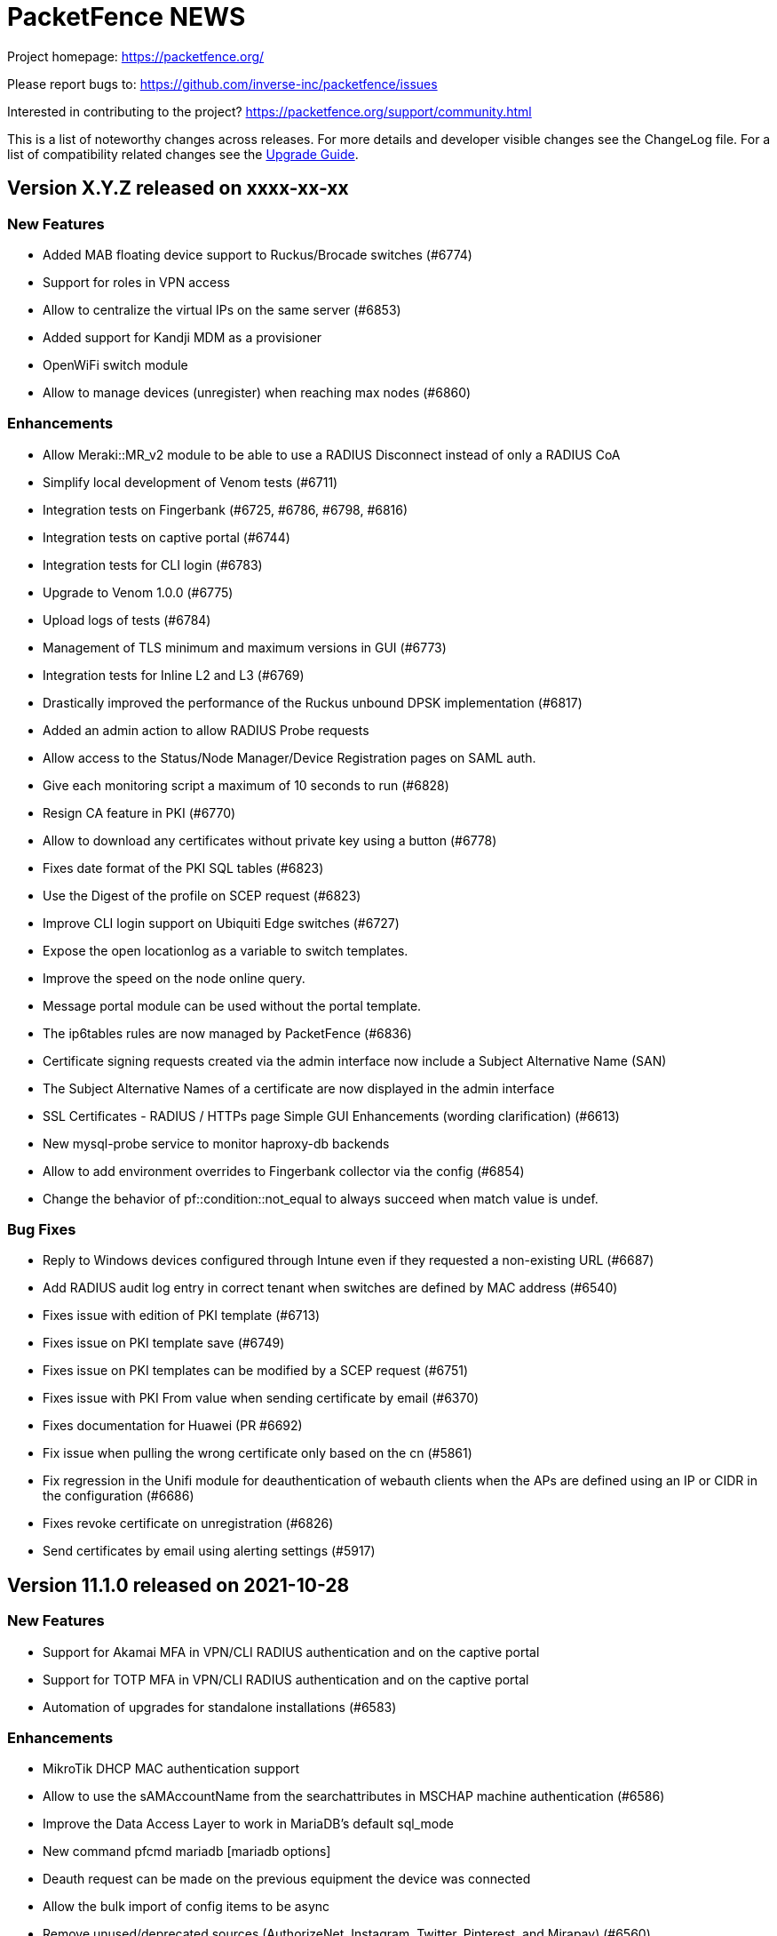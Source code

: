 = PacketFence NEWS
:encoding: UTF-8
:lang: en
:doctype: book

////

    This file is part of the PacketFence project.

    See PacketFence_Network_Devices_Configuration_Guide-docinfo.xml for
    authors, copyright and license information.

////


Project homepage: https://packetfence.org/

Please report bugs to: https://github.com/inverse-inc/packetfence/issues

Interested in contributing to the project? https://packetfence.org/support/community.html

This is a list of noteworthy changes across releases.
For more details and developer visible changes see the ChangeLog file.
For a list of compatibility related changes see the <<PacketFence_Upgrade_Guide.asciidoc#,Upgrade Guide>>.

== Version X.Y.Z released on xxxx-xx-xx

=== New Features

* Added MAB floating device support to Ruckus/Brocade switches (#6774)
* Support for roles in VPN access
* Allow to centralize the virtual IPs on the same server (#6853)
* Added support for Kandji MDM as a provisioner
* OpenWiFi switch module
* Allow to manage devices (unregister) when reaching max nodes (#6860)

=== Enhancements

* Allow Meraki::MR_v2 module to be able to use a RADIUS Disconnect instead of only a RADIUS CoA
* Simplify local development of Venom tests (#6711)
* Integration tests on Fingerbank (#6725, #6786, #6798, #6816)
* Integration tests on captive portal (#6744)
* Integration tests for CLI login (#6783)
* Upgrade to Venom 1.0.0 (#6775)
* Upload logs of tests (#6784)
* Management of TLS minimum and maximum versions in GUI (#6773)
* Integration tests for Inline L2 and L3 (#6769)
* Drastically improved the performance of the Ruckus unbound DPSK implementation (#6817)
* Added an admin action to allow RADIUS Probe requests
* Allow access to the Status/Node Manager/Device Registration pages on SAML auth.
* Give each monitoring script a maximum of 10 seconds to run (#6828)
* Resign CA feature in PKI (#6770)
* Allow to download any certificates without private key using a button (#6778)
* Fixes date format of the PKI SQL tables (#6823)
* Use the Digest of the profile on SCEP request (#6823)
* Improve CLI login support on Ubiquiti Edge switches (#6727)
* Expose the open locationlog as a variable to switch templates.
* Improve the speed on the node online query.
* Message portal module can be used without the portal template.
* The ip6tables rules are now managed by PacketFence (#6836)
* Certificate signing requests created via the admin interface now include a Subject Alternative Name (SAN)
* The Subject Alternative Names of a certificate are now displayed in the admin interface
* SSL Certificates - RADIUS / HTTPs page Simple GUI Enhancements (wording clarification) (#6613)
* New mysql-probe service to monitor haproxy-db backends
* Allow to add environment overrides to Fingerbank collector via the config (#6854)
* Change the behavior of pf::condition::not_equal to always succeed when match value is undef.

=== Bug Fixes

* Reply to Windows devices configured through Intune even if they requested a non-existing URL (#6687)
* Add RADIUS audit log entry in correct tenant when switches are defined by MAC address (#6540)
* Fixes issue with edition of PKI template (#6713)
* Fixes issue on PKI template save (#6749)
* Fixes issue on PKI templates can be modified by a SCEP request (#6751)
* Fixes issue with PKI From value when sending certificate by email (#6370)
* Fixes documentation for Huawei (PR #6692)
* Fix issue when pulling the wrong certificate only based on the cn (#5861)
* Fix regression in the Unifi module for deauthentication of webauth clients when the APs are defined using an IP or CIDR in the configuration (#6686)
* Fixes revoke certificate on unregistration (#6826)
* Send certificates by email using alerting settings (#5917)

== Version 11.1.0 released on 2021-10-28

=== New Features

* Support for Akamai MFA in VPN/CLI RADIUS authentication and on the captive portal
* Support for TOTP MFA in VPN/CLI RADIUS authentication and on the captive portal
* Automation of upgrades for standalone installations (#6583)

=== Enhancements

* MikroTik DHCP MAC authentication support
* Allow to use the sAMAccountName from the searchattributes in MSCHAP machine authentication (#6586)
* Improve the Data Access Layer to work in MariaDB's default sql_mode
* New command pfcmd mariadb [mariadb options]
* Deauth request can be made on the previous equipment the device was connected
* Allow the bulk import of config items to be async
* Remove unused/deprecated sources (AuthorizeNet, Instagram, Twitter, Pinterest, and Mirapay) (#6560)
* Automation of supported equipment page on PacketFence website (#6611)
* Use Venom 1.0.0 through Ansible to run integration tests (#6573)
* Import script will migrate the networks configuration if the new IP is in the same subnet (#6636)
* EAP-TLS integration tests using manual deployment and SCEP protocol (#6647)
* Added a monit check to ensure winbindd is still connected (11.1 - AD failover doesn't work #6655)
* Improve ZEN builds (#6663)
* Improved tests for pfcron jobs (#6637)

=== Bug Fixes

* Match the realm more strictly when its not a regex in EAP-TTLS PAP
* Populate the LDAP config for enabled LDAP EAP-TTLS PAP realms
* Only call oauth2 in authorize for the realms that have an Azure AD EAP-TTLS PAP configuration
* Use source username in LDAP module for EAP-TTLS PAP instead of always using sAMAccoutName
* Support LDAP certificate client auth for LDAP EAP-TTLS PAP authentication
* Allow to use Google Workspace LDAP sources in EAP-TTLS PAP authentication
* Add script for removing WMI scan (#6569)
* Fix Let's Encrypt renewal process restarting services even if they are disabled (#6606)
* Removes the deprecated NTLM background job fields and components (#6552)
* Ignore 'Mark as sponsor' administration rules when finding the access level of a VPN/CLI user (CLI authentication rules matching doesn't filter on the rules action #6349)
* Reducing time balance only when registered

== Version 11.0.0 released on 2021-09-02

=== New Features

* Red Hat Enterprise Linux 8 and Debian 11 support
* Microsoft Azure AD authentication and authorization support (#6380)
* Google Workspace integration for LDAP and Chromebooks
* Automation of upgrades from 10.3 and above (#6438)
* Forwarding support for audit logs stored in database
* New reports type for MySQL/MariaDB scripts allowing multi-statement session-based statements (#6597)
* 3 new report charts including parallel categories (sankey diagram) and time-based scatter charts. 10 new reports for accounting, authentication, nodes and roles (#6597)

=== Enhancements

* Microsoft Intune SCEP support (#6360)
* Venom inline L3 (PR#6266)
* Massively improved web admin performance
* LDAP source now supports client certificates
* AirWatch SCEP documentation
* Rewrite the username of the request from RADIUS `preProcess` filter (#6293)
* Upgrade to golang 1.16.3 (#6343)
* pfpki: configure OCSP to listen on specific interfaces (#5825)
* Get maintenance patches through package manager (#6378)
* Adjust Intune integration to support pagination of the managed devices (#6135)
* Add an option to force the vip as the default gateway on layer2 registration network (#6406)
* Firewall SSO is tenant aware (#6384)
* Added conditions on owner information in the RADIUS filters (#6324)
* CLI access support for Avaya Switches (#6398)
* Authorize a MAC address on all APs of the switch group when using the Unifi module (#6134)
* Macro documentation for filter engine (#6392)
* Expose the source directory of documentation from Caddy (#6315)
* Audit successful admin login in the admin audit log. (#6345)
* Allow users to resend the SMS pin
* Improve the speed of retrieving switches (#6321)
* UI user saved searches in searchable Reports (#6597)
* Unified Reports, combining Standard and Dynamic reports in a single configuration (#6597)
* Recategorized Reports UI menu and improved search, date/time selection, and extended hotlinks in tabular report data. Added users' saved search in searchable Reports (#6597)

=== Bug Fixes

* Configurator sets valid_from field to current time in place of 1970-01-01 00:00:00
* Support switch_group in advanced filters (#6379)
* Authentication rule condition basedn matching does not work (Authentication rule condition basedn matching does not work #6402)
* Filter netdata incoming connection (#6303)
* CLI switch access for Avaya ERS Switches (#6399)
* Avoid duplicate log entries "User <username> has authenticated on the portal"
* Backup DB using MariaDB-backup does not work on standalone installations (#6424)
* Normalize connection_sub_type to use the numeric value (#6326)
* Expired switches for all tenants (#6024)

== Version 10.3.0 released on 2020-04-14

=== New Features

* Static routes management via admin gui
* Aruba CX support
* Aruba 2930M Web Authentication and Dynamic ACL support (#6158)
* Meraki DPSK support
* Ruckus DPSK support
* Support for Ruckus SmartZone MAC authentication in non-proxy modes (#6201)
* Bluesocket support (#5878)
* Support for SCEP in `pfpki` (#6213)

=== Enhancements

* Improved the failover mechanisms when an Active Directory or LDAP server is detected as dead
* Expiration of the local accounts created on the portal can now be set on the source level
* pfacct and radiusd-acct can now both be enabled together (radiusd-acct proxies to pfacct)
* Added CoA support to Aerohive module
* Added role based enforcement (Filter-Id) support to Extreme module
* Use Called-Station-SSID attribute as the SSID when possible
* Added CLI login support to Huawei switch template
* Added detectionBypass in DNS resolver (#6028)
* Improve support of Android Agent for EAP-TLS and EAP-PEAP
* Improve CLI login support on HP and Aruba switches
* Use the "Authorization" header when performing API calls to Github in the OAuth context
* Replace xsltproc/fop by asciidoctor-pdf (#5968)
* FortiGate Role Based Enforcement (#5645)
* Add support for roles (RBAC) for Ruckus WLAN controllers (#2530)
* Upgrade to go version 1.15 (#6044)
* Build ready-to-use Vagrant images for integration tests and send them to Vagrant cloud (#6099)
* Documentation to configure Security Onion 2.3.10
* Added integration tests for 802.1X wireless and wireless MAC authentication (#6114)
* Restrict create, update, and delete operations to the default and global tenant users (#6075)
* Remove pftest MySQL tuner (#6130)
* Allow Netflow address to be configured (#6139)
* Deprecated fencing whitelist
* Description field for L2 and routed networks (#5829)
* Updated Stripe integration to use Stripe Elements (API v3) (#6121)
* Added Cisco WLC 9800 configuration documentation
* Inheritance on parent role on Role and Web Auth
* Enhance CLI login on SG300 switches
* Enable/disable the natting traffic for inline networks
* Remove unused table userlog (#6170)
* Clarifications on Ruckus Role-by-Role capabilities (#6201)
* DNS/IP attributes in pfpki certificates (#6213)
* Additional template attributes in certificate profile (#6213)
* Remove unused table inline_accounting (#6171)
* Make pfdhcplistener tenant aware (#6204)
* Upgrade to MariaDB 10.2.37 (#6149)

=== Bug Fixes

* Switch defined by MAC address are not processed by pfacct in cluster mode (#5969)
* Restart switchport return TRUE if MAC address is not found in locationlog for bouncePortCoA (#6013)
* Switch template: CLI authorize attributes ignored (#6009)
* ubiquiti_ap_mac_to_ip task doesn't update expires_at column in chi_cache table (#6004)
* A switch can't override switch group values using default switch group values (#5998)
* web admin: timer_expire and ocsp_timeout are not displayed correctly (#5961)
* web admin: Realm can't be selected as a filter on a connection profile (#5959)
* API: remove a source doesn't remove rules from authentication.conf (#5958)
* web admin: high-availability setting is not display correctly when editing an interface (#5963)
* SSIDs are not hidden by default when creating a provisioner (#5952)
* with_aup is correctly displayed on GUI (#5954)
* web admin: sender is wrong when you use Preview feature (#6023)
* sponsor guest registration: unexpected strings in email subject (#3669)
* Use the proper attribute name for Mikrotik in returnRadiusAccessAccept (#6051)
* Audit log: profile has an empty value when doing Ethernet/Wireless-NoEAP (#5977)
* pfacct stores 00:00:00:00:00:00 MAC in DB when Calling-Station-ID is XXXX-XXXX-XXXX (#6109)
* Update the location log when the Called-Station-Id changes (#6045)
* Only enable NetFlow in iptables if NetFlow is enabled (#6080)
* Firewall SSO: take username from accounting data if available in place of database (#6148)


== Version 10.2.0 released on 2020-10-07

=== New Features

* EAP_TTLS PAP support on a LDAP source
* eDirectory source
* Master/slave RADIUS proxy and degraded workflow
* go based pfmon (#5613)
* Integration tests: configurator scenario added (#5484)

=== Enhancements

* Adjust the settings in the admin for the SAML and OAuth portal modules (#5479)
* Select the role of the device when register via self-service portal
* Improved support for Extreme switches running EXOS
* Added option to register device immediately after the sponsor activates the access during sponsor based registration (#5642)
* Added support for EAP-PEAP MSCHAPv2 and EAP-TLS for CLI and VPN RADIUS authentication (#5784)
* Template based bouncePort using CoA (#5735)
* Set the default switch type to Packetfence::Standard (#5742)
* Create a PacketFence::SNMP switch to force reevaluate access using SNMP (#5742)
* Add support for CLI Access for Switch::Template (#5708)
* Use Status Check in pfstats to test RADIUS/eduroam sources
* Switch templates can define how to map a NasPort to an IfIndex (#5779)
* Syslog parsers are now tenant aware
* Add default MAC address randomization security event check
* Allow to delete a node from web admin with a locationlog opened (#5492)
* Allow roles to be delete

=== Bug Fixes

* Fixed CoA for Meraki web-authentication so that it doesn't disconnect the user from the SSID
* Honor the AUP setting of the SAML portal module (#5476)
* Use the prebuilt FreeRADIUS Perl dictionary
* Don't override user defined values in the interface file for CentOS
* haproxy-db can cause pfcmd service restart to failed (#5745)
* Pass in the mandatory fields to the email templates
* Dell N1500.pm: LLDP detection doesn't work (#5758)
* Ensure the gateway was only written once in /etc/sysconfig/network (#2845)
* Remove the ip address of a server in the dhcp reply when the server has been disabled (#5677)
* Allow to set multiples ca certificates
* Listen to all interfaces for RADIUS accounting (#5821)
* Searching by 'Source Switch Identifier' for a switch range doesn't work (#5792)
* Validity of the local accounts created on the portal is tied to the access duration of the user.

== Version 10.1.0 released on 2020-06-17

=== New Features

* Live log viewer from admin interface
* Fully tenant-aware admin interface
* Support for MS-CHAP authentication for CLI/VPN access
* New pfcertmanager service that generates certificate files from configuration

=== Enhancements

* EAP configuration template - add a way to define multiples EAP profiles in FreeRADIUS
* New action for AD/LDAP sources to set role when user is not found
* Provide an advanced LDAP condition to allow custom LDAP queries
* The captive portal can now feed HTTP client hints to the Fingerbank collector
* Added ability to enable/disable a network anomaly detection policy (#5403)
* Return the portal IP if the QNAME matches one of the portal FQDN for registered devices using inline enforcement
* Individual source rules can be disabled
* Support for Dell N1500 starting from 6.6.0.10
* CoA support for Ubiquiti Unifi AP
* Added a way to define the Unifi AP by IP or IP range
* Use the value of an LDAP attribute as a role
* Added the return of the LDAP/RADIUS attributes to use them in RADIUS filter
* The /api/v1/radius_attributes endpoint is now searchable
* Proxy the captive portal detection URL when the device is registered
* Choose which EAP profile to use based on the realm
* LDAP's basedn can be defined in the authentication sources rules
* New hooks for the RADIUS filter engine in eduroam virtual server
* Redefined "restart" in the service manager to allow "PartOf" in systemd scripts
* Set role from source authentication rule option (needs #5459)
* Flatten the RADIUS request for the authentication sources (attributes like radius_request.User-Name)
* RADIUS request attributes / username are part of the common attributes
* Support of multiples LDAP servers in FreeRADIUS ldap_packetfence configuration file
* Copy outer User-Name attribute in PacketFence-Outer-User attribute to be able to use it in the authentication rules
* Copy the LDAP-UserDN attribute in PacketFence-UserDN attribute to be able to use it in the authentication rules
* Added a way to extend the LDAP filter for searchattributes configuration
* Documentation for EAP profile selection
* Documentation for regex realm
* Documentation for new action/condition in LDAP authentication
* Moved the VLAN filters example as default disabled VLAN filter
* Use PUT for node reevaluate_access to fix issue with admin_role actions mapping
* OpenID pid mapping is now configurable
* Can map OpenID attributes to a person attributes
* Allow to create authentication rules based on OpenID attributes

=== Bug Fixes

* Fixes Fortinet Fortigate returnAuthorizeVPN function (#5409)
* Barracuda NG firewall SSO SSH fails (#4828)
* Impossible to set multiple access level in administration rule (#5440)
* Fixed pf-maint.pl when its running behind a proxy (#3425 )
* Fix vendor attributes not being sent from Switch Template (#5453)
* Fixed issue authorizing a user in web-auth on Unifi when the node has its date set to '0000-00-00 00:00:00'

== Version 10.0.0 released on 2020-04-16

=== New Features

* Added support for network anomaly detection through Fingerbank
* New, fully integrated PacketFence PKI service
* New service (`pfacct`) to track bandwidth usage using RADIUS accounting and NetFlow traffic (inline setups only)
* New service for automatic clustering issue resolution
* New GUI for all filtering engines and switch templates
* New API and Vue.js based step-by-step configurator
* Added VMware Airwatch support

=== Enhancements

* Added support to run integration tests using Cumulus Linux and libvirt
* Added the ability to autoregister and assign a role to a device authorized in a provisioner
* Added the ability to control whether or not a provisioner should be enforcing (i.e. ensuring all devices matching it are authorized with it)
* Added the ability to sync the PID of devices authorized in a provisioner (only for Airwatch and JAMF)
* Add single sign-on support for Cisco ISE-PIC
* Support for MySQL as DHCP pool backend and provide active/active DHCP support
* Support Aruba switches using Aruba OS 16.10
* Added a new Meru controller module that supports RADIUS RFC3576 (RADIUS Disconnect)
* CLI login to Juniper switches
* Allow to configure VOIP RADIUS attributes in switch templates
* All configuration files have a copyright without year to avoid useless rpmnew or dpkg-dist files each yearly upgrade
* Improved Unifi deauthentication using HTTP
* Set TTL to 5 seconds when the host match with a captive portal detection host
* Enable tracking configuration service by default
* Better captive portal detection for Samsung devices
* Faster captive portal detection for Apple devices
* Routes are now managed by the keepalived service
* Parking security event can now be triggered without limitation
* Added a way to change the SQL table used by pfconfig
* Showing the configurator is now configurable (#5121)
* Node deletion in consistent between the the API and pf::node::node_delete (#5088)
* Allow VLAN number greater than 1023 for floating devices
* Improved captive-portal health checks in monit (#5185)
* Added RADIUS disconnect for wired port on Aruba AP (#5016)
* Switch templates can now use SNMP up/down to perform access reevaluation (#5197)
* HAProxy now serves the admin gui, httpd.admin disabled by default
* Reports are now tenant-aware
* Security events can be triggered when running node maintenance task (#4948)
* Added parameter to prevent external portal requests from updating the ip4log (#5336)
* Added new WMI examples

=== Bug Fixes

* Fixed logic to move MAC address to another port (Avaya)
* Fix serialization of the switch when calling ReAssignVlan/desAssociate
* Prevent double restart when setting the port admin status of an EX2300 Juniper switch
* Sponsor field is missing on sponsored users when using forced sponsor (#5171)
* Some DHCP info triggers use outdated Fingerbank data (#5106)
* Issue with the timezone in the admin not being honored on the system (#5205)
* Issue with Chrome not showing the portal on self signed certificates (#5233)
* Issue with RADIUS CLI access and ldap authentication source where the cache is enabled (#5018)
* Distribute pfsnmp trap jobs between queues based off switch id (#5004)
* Deleting a portal profile doesn't cleanup its templates (#793)
* pfacct doesn't report metrics to dashboard (#5267)

== Version 9.3.0 released on 2020-01-13

=== New Features

* Only have a single active locationlog entry in the locationlog

=== Enhancements

* Don't try to do firewall SSO if the service is disabled
* Massively improved web admin performance

=== Bug Fixes

* Fix `pfstats` for LDAPS and StartTLS
* Allow to run any script from a security event without a modification of sudoers file
* Fix machine auth failed on eduroam virtual server
* Fix allow external RADIUS accounting from eduroam server (they use it to detect if a server is alive)
* Fix eduroam load-balancing issue on local realm
* Adjust backup-and-maintenance.sh for locationlog_history table (#5076)

== Version 9.2.0 released on 2019-11-26

=== New Features

* Allow to force the access duration when using device registration
* Migrate to go mod for Golang binaries (#4832 and #4841)
* Ready-to-use Docker images for PacketFence builds (#4841)
* Added audit log for API and new admin interface
* Added configuration based switch modules
* Support for remote layer 3 clusters in read-only mode
* Internal security event to trigger on managed network only or production network only

=== Enhancements

* Network visualization now supports custom sorting, min/max graph sizing, variable real-time network live-view, and infinite depth of switch-group inheritance.
* Speedup the dal generation (#4824)
* Enhance Juniper EX2300 to allow a port bounce to be done via RADIUS CoA

=== Bug Fixes

* fixes #4737 (SNMP trap stuck in the queue)
* MySQL schema upgrade statements should be re-runnable. (#4892)
* Return the authentication sources where the default realm has been associated if the realm used by the connection contain a realm that is not defined in the configuration.

== Version 9.1.0 released on 2019-09-17

=== New Features

* Network visualization
* Microsoft Intune and ServiceNow support
* Family Zone, LightSpeedRocket and SmoothWall firewall SSO support
* New way to forward Eduroam local realm to a specific RADIUS server
* New DNS auditing log module

=== Enhancements

* Adjust Fingerbank device class lookup ordering for added precision of the device class
* Track configuration changes in local git repository
* Randomize KeyBalanced to randomize the load-balancing in FreeRADIUS Proxy.
* Support for SentinelOne's new API version (v2.0)
* Firewall SSO is now performed centrally on the management node of a cluster
* Added DHCP pool algorithm (random/oldest IP)
* Improved support for Juniper switches running Junos 15 and above
* Allow to configure the API token timeout
* Moved vlan_pool_technique configuration parameter to the connection profile
* Added the RADIUS' targeted IP address in the RADIUS audit log (help in cluster mode)
* pfperl-api port number changed to 22224
* Autoreg for mac-auth with an authorize source
* Parking portal has been moved in the haproxy and httpd.dispatcher services and deprecates the dedicated httpd.parking service
* Inline access to the documentation from the Web admin interface

=== Bug Fixes

* pfstats queries /api/v1/dhcp/stats are taking a lot of time (#4096)
* Duplicate reservations in the DHCP pool caused by a big registration/inline network and pfstats call
* LinkedIn social login integration due to deprecated API calls from LinkedIn
* Fixed the logic of "Use the RADIUS username instead of the TLS certificate common name when performing machine authentication"

== Version 9.0.1 released on 2019-05-24

=== Enhancements

* Improved display of RADIUS audit log from RADIUS tab (#4473)
* Add '-copy' to the ID when cloning a configuration resource (#4468)
* Better visual distinction when the database is in read-only mode (#4464)
* Domain join is prompted after creating a domain (#4544)
* Added current hostname to help page

=== Bug Fixes

* Fixed Aruba Instant access switch module compilation error
* Fixed violations to security events upgrade script to use the .rpmsave file during the upgrade
* Fixed user visualization when the username contains a '/' or '\' (#4531 and #4570)
* Fixed missing 'Signing' tab in mobileconfig provisioner configuration section (#4533)
* Fixed missing 'Compliance' tab in OPSWAT provisioner configuration section
* Fixed issue when defining multiple DNS servers in inline
* Fixed issue where not all security events are visible when triggering a security event on a node (#4550)
* Fixed issue with multi-cluster configuration generation
* Fixed issue with WMI scan engine rules failing to be saved (#4559)

== Version 9.0.0 released on 2019-05-15

=== New Features

* New web interface based on Vue.js and Bootstrap 4
* Let's Encrypt SSL certificates support for captive portal and RADIUS
* Cisco ASA VPN support with the captive portal
* Fortinet VPN support
* DHCP Filter to reply custom attributes in the OFFER and/or ACK (deprecate old DHCP Filter)
* Add 802.1X and CoA support for Fortinet FortiSwitch
* Add module to support PICOS white box switches
* Support for Aerohive access point with switch port
* Support for Aruba Instant Access switch module
* Debian 9 (Stretch) support

=== Enhancements

* Now including timeout when authorizing a web-auth user on an Ubiquiti UniFi controller
* Now providing defaults for the Apache filters
* Allow to configure the RADIUS attributes and their lookup order for extracting the username
* conf/stats.conf has a default file now
* VoIP configuration parameter in node_cleanup task to bypass VoIP devices
* Adding/removing passthroughs doesn't require to restart pfdns anymore (#3127)
* Added support for RADIUS disconnect on Ruckus SmartZone
* Disable Microsoft Active Directory join operating system check option
* Disable DNS lookup in MariaDB configuration
* Enable performance_schema if needed
* Display local account in the captive portal during registration if applicable (#3615)
* Exception for portal detecion URL in pfdns
* Added support for Ruckus roles
* sms_carrier 'id' column is now auto-increment (#1270/PR#3684)
* Better logging for haproxy-portal that allows to identify missing passthroughs
* Allow to skip management node in portal load-balancing when running in a cluster
* DHCP and DNS services can be enabled on a specific interface
* VoIP support for Dell switches

=== Bug Fixes

* Fixed the systemd logic in pfdhcp
* Fixed winbindd respawning extremely fast when failing to start
* Fixed winbindd processes not being killed on latest version of Samba
* Allow disabling processing of IPv6 packets in the pfdhcplistener
* fixed untainted variable (#3920)
* fixed on-registration scanning (#3963)
* Set the realm in the RADIUS request when doing machine authentication
* Keep connections to the unified API alive
* Fixed the documentation and the form for the Juniper SRX firewall

== Version 8.3.0 released on 2019-01-09

=== New Features

* Added support for Juniper EX2300 (JUNOS 18.2) switches
* Clickatell authentication source support
* Added a random algorithm for VLAN pooling
* Added the ability to reserve IP addresses in pfdhcp
* Added a way to trigger a violation when device profiling detects a change in the device class
* New SSL Inspection portal module
* RADIUS proxy integration from web admin interface
* RADIUS filtering support for pre_proxy/post_proxy/preacct/accounting/authorize phases
* Updated the Windows provisioning agent to the new Golang based version

=== Enhancements

* Redis now only listens on localhost (#3729)
* Deprecate usage of roaring bitmap for the DHCP IP pool (#3779)
* Email and SponsorEmail sources can have banned and allowed email domains (#3807)
* Improved startup time of pfdhcp
* Removed OPSWAT Metadefender Cloud support
* Chose password hashing algorithm when creating a local user from a source
* Define the length of the password to generate when creating a local user from a source
* New "dummy" source just to compute the rules

=== Bug Fixes

* Logs permissions and configuration for Debian (#3780)
* Fixed missing cache directory for NTLM auth cache (#3788)
* Fixed working directory of NTLM auth cache sync script (#3777)
* Handled multiple LDAP hosts properly in NTLM auth cache (#3776)
* Issue with the DHCP server that gives sometimes a duplicate IP address
* Adjusted CentOS and RHEL dependencies
* Fixed MAC filtered lookups that were cached in pfdns (#3785)
* Fixed the OpenVAS integration to work with OpenVAS Manager 7.0 (OpenVAS 9)
* Fixed encoding of files created in the administration interface (force them to UTF-8)

== Version 8.2.1 released on 2018-12-05

=== Enhancements

* Allow for SMS PIN codes to be reused (#3436)

=== Bug Fixes

* Adjusted ports for Active Directory passthroughs (#3769)
* Improved performance of nodes tab in the admin interface (#3721)
* Fixed Google Project Fi missing from the official schema
* Various fixes for broken NTLM cache job
* Fixed issues with realms after a restart of pfconfig (#3797)
* Fixed issue with pfdhcp leaking file descriptors
* Fixed issue with captive portal requesting an artifact from the SAML server
* Fixed duplicate IP addresses given by pfdhcp
* Added new expected parameter for the redirect URL when performing web-auth with a Cisco WLC
* Fixed SEPM provisioner token refresh

== Version 8.2.0 released on 2018-11-07

=== New Features

* Added support for clusters with servers located in multiple layer 3 networks (PR #3656)
* Permit incoming Eduroam TLRS RADIUS requests (PR #3399)
* pfconfig is tenant aware (PR #3385)
* Realm are tenant scoped (PR #3385)
* Added Mojo web authentication support (PR #3604)
* New authentication source Password of the Day (PR #3285)
* Added SMTP test function in Alerting (PR #3642)
* Juniper SRX Firewall SSO module (PR #2842)

=== Enhancements

* Now support CoA on Meraki switches
* jsonrpc requests send the current tenant_id (#3271)
* Take the tenant id in consideration in the queue (#3269)
* Performed various improvements to the maintenance script (PR #3445)
* Increased maximum node bandwidth balance from 4 GB to 18.4467441 XB (exabytes) (#3477) (PR #3493)
* Improve connection profile's advanced filter
* Use MySQL as backend for pfdhcp options (deprecates etcd) (PR #3484)
* Reorder iptables rules (PR #3463)
* Better error handling for pfdetect.conf (PR #3607)
* HAProxy stats files are now located in var/run/ with explicit filenames (PR #3645)
* pfdns now uses the PacketFence standard Golang logging library (PR #3638)
* Added VOIP and Downloadable ACLs support to Aruba 5400 switch module (PR #3372)
* Switch filters can now be used to override the switch module that is instantiated during a RADIUS connection (PR #3583)
* WIRED_MAC_AUTH and Ethernet-NoEAP merged (#3069) (PR #3261)

=== Bug Fixes

* Backslash in usernames in Reports section is shown as "=5C" (#3508) (PR #3510)
* Multiple bug fixes to the pfdhcp service (PR #3571)
* Domain join log entries contain clear-text credentials (#3448)
* Fixed false positive dhcp rogue detection (PR #3514)
* Sponsor Email subject and body are i18n in the same language (#3670)
* pfstats hammers pfdhcp and the API frontend with requests (#3634)
* Can't download SAML metadata in the admin (#3720)

== Version 8.1.0 released on 2018-07-09

=== New Features

* Added support for dynamic PSK (Cisco IPSK) for the Cisco WLC and hostapd (PR #3244)
* Added Ubiquiti Unifi web authentication and 802.1X support
* Added support for Cambium AP module for 802.1X, MAC and web authentication (PR #3282)
* Change root portal module on failure/success
* Save already entered field on the portal (chain auth)
* Custom message for SMS registration
* Expire SMS pin code
* Define the length of the pin code
* Enable or disable sponsor authentication when he validates access (PR #2995)
* Rewrite of the pfdetect service in Golang (PR #3260)
* Added support for OpenWRT/LEDE 17.01.4 (PR #3008)

=== Enhancements

* Allow connection profiles to be enabled/disabled (PR #3175)
* Add new portal module action that wraps the default actions a module would normally execute (fixes #3231)
* Improved startup time of PacketFence (PR #3213)
* Fix local/reject realm for eduroam in standalone configuration (PR #3264)
* Allow subsecond timeouts for LDAP connections
* Allow randomization of the search order for a list of LDAP servers
* IP exclusion is now possible in the DHCP server
* Allow max node per role when doing autoregistration
* Moved unregister on accounting stop parameter on the connection profile
* VLAN filters can be set to ${node_info.category} and it will return the current category of the device
* The database load-balancer now listens on the cluster management IP address
* Allow to update switches while importing them via CSV

=== Bug Fixes

* Netdata never ending restarts after a reboot (#3287)
* Systemd PID file causes issues when there is a stale PID file (#3291)
* Fixes when a LDAP authentication source contains multiple IP addresses (#3234)
* Added missing DHCP Statistics for routed networks on the dashboard (#3128)

== Version 8.0.1 released on 2018-05-09

=== Enhancements

* Update the computername (hostname) of a node using the Fingerbank Collector data
* Detect uplinks based on CDP flag instead of a string
* Put etcd in its own directory

=== Bug Fixes

* Fixed issue with device profiling not being performed when an endpoint connects for the first time
* Fixed missing timeout when performing RADIUS SSO (FortiGate, CheckPoint, WatchGuard)
* Fixed issue with API frontend when initially configuring the webservices username and password
* packetfence-haproxy-portal and packetfence-tc systemd service in a wrong target
* Custom routing with inline enforcement fails silently (#3215)
* Nessus 6 scanner
* haproxy-db only listens on IPv6 interface (Debian) (#3208)
* Fixed packetfence-local-auth
* Fixed DNS passthrough for normal domains (was considered as a wildcard)
* Winbind fails to start because of a permission issues on /var/run/samba/winbindd in the chroots
* Update from 7.4 to 8.0 audit log file not there (#3216)
* Fixed unreg on RADIUS accounting stop (#3220)
* Allow nodes without roles to be modified when restricting allowed role (#3217)
* Fixed speed issues with node search in the admin
* Fixed missing timeout for RADIUS sources tests in pfstats

== Version 8.0.0 released on 2018-04-26

=== New Features

* Replaced the ISC DHCP server with a new Golang-based DHCP server (PR #2911)
* Now supporting inline enforcement in active/active clusters (PR #2911)
* Replaced pfdns with a new Golang-based DNS server (PR #2911)
* Allow an inline network to be split by the roles in PacketFence allowing to put specific devices in a distinct broadcast network (PR #2911)
* DNS routing (PR #2911)
* Dashboard metrics are now based on Netdata (PR #2935)
* Traffic shaping support for inline enforcement (PR #2803)
* Added a configuration parameter to allow to unregister a device on an accounting stop (PR #2685)
* Added CLI support on Aruba 5400 switches (PR #2965)
* Username stripping (removing the realm) is now configurable via the realms instead of the sources
* PacketFence integration with JAMF API for Apple computers and mobile devices management (PR #2797)
* Added an HTTP JSON API

=== Enhancements

* Distribute pfdhcplistener tasks among cluster members (PR #2887) (#2858)
* Removed pfsetvlan
* Now allowing to use the RADIUS accounting cache when in cluster mode

=== Bug Fixes

* Guest Portal validate_phone_number check not work (#2783)
* A management user can override an account that was not created by him (#2883)

== Version 7.4.0 released on 2018-01-25

=== New Features

* New database access layer (DAL) for upcoming multi-tenancy support
* New portal module to permanently set roles (PR #2490)
* Added portal module for selecting a role for the device being registered on the portal (PR #2471)
* Added support for Allied Telesis GS950 switches (PR #1866)
* Added ability to update the firewall SSO on RADIUS accounting packets (PR #2662)
* Added a way to define a VLAN by role as a VLAN pool using a VLAN range (PR #2675)

=== Enhancements

* Added cloning capability in connection profiles (PR #2814) (#2809)
* Read and write timeouts for LDAP connections can now be set (#2613) (PR #2614)
* Keepalived can be configured to detect its peers via unicast instead of multicast (PR #2794)
* Suggest violation identifier when adding a new violation (#2804) (PR #2807)
* Create a priority queue
* Move ReAssignVlan and desAssociate API calls to the priority queue
* Added connection profile SSID filter suggestions based on all the previous SSIDs that have been seen in the locationlog (#2758) (PR #2771)
* Added a description to the switches in the nodes side navigation (#2791) (PR #2795)
* Improved configuration of the captive portal timer bar (via the captive_portal section of pf.conf) (#383) (PR #2762)
* (AD Powershell scripts) Enforce use of TLS in the powershell scripts which is required with the last versions of PacketFence (PR #2788)
* (AD Powershell scripts) Cycle through all the possible Active Directory usernames formats in PacketFence (PR #2788)
* Removed old authentication code sources (#2610)
* Added rule description in listing (#2619)
* Improved documentation (PR #2774) (#2773)
* Set a timeout for database queries for the admin to avoid long running queries slowing the system (#2630) (PR #2659)
* Documentation improvement about MySQL advanced parameters (#266)
* Enhanced localization support in violation module (PR #2759)
* Improved the haproxy HTTP process monitoring
* Improved cluster maintenance script to perform necessary system changes to have the node in maintenance

=== Bug Fixes

* Moved add and delete buttons to the left to avoid the being cutoff (#2678)
* Fixed "Admin: Multiple 'Device Type' options in Nodes tab" (#2789) (PR #2793)
* Configurator: when using a different database name, the fingerbank.conf MySQL section is not updated (#2665) (PR #2787)
* rlm_perl modules are now using syslog instead writing directly to the file (PR #2609)
* Prevent a valid PID from being overwritten at the end of the portal registration if the new PID is default (#2825)
* Auth log is not set to completed after email registration (#2648) (PR #2649)
* Fixed redirects when previewing profiles that use OAuth source (#2882) (PR #2908)

== Version 7.3.0 released on 2017-09-25

=== New Features

* Added a RADIUS only mode to PacketFence.
* Add a cluster wide view of pfqueue statistics (#2195) (PR #2573)
* Added the possibility of importing switches from a CSV file. (PR #2480)

=== Enhancements

* The GUI will now display the VLAN in the locationlog view
* The timezone is now a selectable item to prevent invalid input
* Updated ACE text editor to version 1.2.8
* Search forms for nodes and users can now be reset (PR #2555)
* Configuration files can now be saved in readonly mode except violation, switches, role (#2464) (PR #2566)
* Extended descriptions are now supported in the custom reports
* Mail can now be sent using SSL and StartTLS (PR #2446)
* Self signed certificate errors for nessus 6 can now be ignored (PR #2568)
* Violations can now be triggered by nessus 6 scanner (PR #2568)
* The device registration page now supports connection profiles like any other portal
* The username sent in firewall SSO now supports a configurable format (PR #2499)
* PacketFence will now monitor TLS certificates expiration and alert if they are expired (PR #2444)
* LDAP source caching is now caching the rule match rather that the whole source match (PR #2560)
* The admin GUI startup time has been decreased (#2545)
* New and improved documentation for Debian clustering
* Show DHCP Option82 data in the node view (#2396)
* Custom reports columns representing a node or a user can now be configured to be clickable for details on the object in question (#PR 2508)
* New Fortigate 50E 802.1x support
* The computer authentication username can now be normalized when using EAP-TLS (PR #2414)
* Added a task count jitter to reduce the chance that pfqueue workers exit at the same time
* Experimental support for Content Security Policy (CSP) has been added, but is disabled by default (PR #2336)
* A violation can now redirect to a URL specified in a template (PR #2400)
* Changed the path of mariadb error log file (PR #2652)

=== Bug Fixes

* The syslog parser has moved from Compliance to Integration in the GUI (#2467)
* pfsso now logs in packetfence.log (#2553) (PR #2557)
* httpd.dispatcher now logs in httpd.dispatcher.log (PR #2557)
* Fixed incorrect inline sub type detection
* Fixed ipset update with the incorrect ip address
* Fixed missing confirm prompt when restarting all services via the admin interface (#2365) (PR #2571)
* Fixed violation definition sync when removing a violation from the config
* Fixed incorrect Connection-Type when using EAP-TTLS (#2582)
* Fixed VOIP logic to reduce the chance of duplicate locationlog entries (#2527)
* Fixed SNMP connection issues on Extricom controllers
* Fixes segfaults when logging in the multithread environments (#2603)
* reuseDot1x: Changed the way authentication sources are matched with realms regarding a security concern(#2536)
* Trust the wsrep_ready flag of MariaDB Galera cluster for read only detection as putting the DB in read-only can result in occasional de-synchronization between members. (#2593) (PR #2594)
* Run the configreload as the pf user when done through pfcmd (PR #2510)
* Run the 6.0+ upgrade scripts as the pf user to prevent permissions issues after running them (PR #2509)
* Fixed incorrect NULL realm use when authenticating to the admin GUI (#2529)
* Enforced use of the system time instead of browser time when using preset time values (#2559)
* Logging into the status page when reuse dot1x is enabled is no longer broken (#2542) (PR #2598)

== Version 7.2.0 released on 2017-07-10

=== New Features

* Added support for authenticating users through OpenID Connect (PR #2394)
* Added passthroughs for devices in violation state (isolation network) (PR #2328)
* Added ability to report a device lost or stolen in self-service portal (PR #2337)
* Added ability to change a local account password in self-service portal (PR #2337)
* Improved overall user experience of self-service portal (PR #2337)

=== Enhancements

* Use the attributes returned by a radius use source as attributes to compute the rules (PR #2369)
* Most services now support systemd sd_notify notifications.
* The GUI will now only display readonly actions in readonly mode (PR #2384)
* Journald total file size is now capped at 1Gb (PR #2389)
* The GUI will now allow sources to be cloned (PR #2395)
* The GUI now visually splits Administration and Authentication rules when viewing sources (PR #2395)
* The GUI now has the ability to run "fixpermissions" from the web admin GUI (PR #2398)
* haproxy captive portal rate-limiting is now configurable (PR #2422)
* winbindd will now use the regular samba mechanisms to locate and select DCs (PR #2410)
* New pfcmd command pfcmd pfqueue clear_expired_counters to clear the expired task counters (PR #2433)
* Allow to disable the captive portal haproxy abuse access lists (#2418)

=== Bug Fixes

* Added a cleanup of the number in the SMS source (#1966)
* TLS certificates and keys will no longer be overwritten (#2366)
* Limit the amount of tasks a worker processes to avoid memory from growing
* Fixed a case where the REJECT role isn't honored in inline and some web-auth (#2383)
* Sponsor authentication CC address is now BCC to help preserve privacy (#2267)
* Use plain HTTP for network access detection page (#2393)
* Fixed an issue where DHCP broadcast were treated more than once in clustered mode (PR #2413) (#2408)
* Fixed incorrect user login remaining count display (#2450)
* Fixed a case where pfqueue counters show a count of 0 although queue is full (#2420)
* node_discovered is no longer triggered when node hasn't been created in DB (#2436)
* Detect date was not being populated when nodes were discovered via radius (#2424)
* Fixed leftover httpd processes when restarting (#2439)
* Mariadb binary logs files are now properly rotated (#2440)
* Fixed scss settings and colors being wiped on each upgrade (#2317)
* pfdns: catch all the dns traffic in the registration network (#2381)

== Version 7.1.0 released on 2017-06-01

=== New Features

 * Added support for web authentication (external captive-portal) on Ubiquiti Unifi Controller
 * New Firewall/SSO (JSON-RPC) for communicating with custom firewalls (PR #2320)
 * VoIP detection: LLDP lookup enhancement (#2227) (PR #2316)

=== Enhancements

 * Add a button to access status from device registration and the other way around(PR #2259)
 * Added the ability to specify multiple DNS server(s) for domain join configuration (PR #2223)
 * Allow to force a predefined sponsor during sponsor authentication (PR #2150)
 * Updated pfdns default filters (PR #2165)
 * Added brands icons to authentication source (i.e Twitter, PayPal etc ..) in the administration interface (PR #2287)
 * Allow pfqueue workers to perform work across multiple queues (PR #2260)
 * Added a way to set time and bandwidth balance in action rule (requires accounting to work) (PR #1936)
 * Don't display the mobileprovider field when doing SMS authentication with only one carrier enabled (PR #2322)
 * Added new reports in the administration interface (PR #2313)
 * Apache based services now support systemd sd_notify (PR #2351)

=== Bug Fixes

 * Dashboard metrics are now fetched over https (#2272)
 * Renamed Ubiquity to Ubiquiti (PR #2293)
 * Set up variable GOPATH correctly while setting up developer environment for go (PR #2319)
 * Fix too large scoping of authentication sources (#2338)
 * Prevent usage of a 'Null' source in the device registration page (#1784)
 * Fixes duplicate nodes displaying when there are multiple locationlog entries (#1848)
 * Fixed an issue with the Instagram OAuth2 source, where the scope has been modified on the API
 * Fixed and issue where the logging configuration was ignored for httpd.aaaa and httpd.webservices (#2350)
 * Displaying of roles for device registration is now working (#3226)

== Version 7.0.2 released on 2017-05-19

=== Bug Fixes

 * Fixed issue with ip4log cleanup job when rotation was enabled (#2358 and #2359)
 * Adjusted default ip4log retention to match what was in PacketFence version 7 and below
 * Make REJECT role have precedence over bypass role and VLAN
 * Make VLAN filters have precedence over bypass role and VLAN
 * Fix useless sessions being created in web-auth in the dispatcher (#2352)
 * Load liblasso during runtime in order to prevent a segfault of Apache on Debian 8.8 (#2342)
 * Fix syntax error in the guest_sponsor_preregistration email template
 * Fix previewing email templates in the admin

== Version 7.0.1 released on 2017-05-19

=== Bug Fixes

 * Fixed incorrect locationlog entry when performing RADIUS CoA (#2222)
 * Twilio: "To" phone number is being stripped of any "+" sign (#2296)
 * Fixed radiusd load-balancer failing to start in cluster with eduroam (#2303)
 * Fix authentication sources ordering issue for portal modules when using the administration interface (#2323)
 * Fix innobackup tmp directory when used with Galera cluster
 * Fix width of auth sources conditions fields (#2312)
 * Fixed admin login when only allowed to see auditing section
 * Fixed locationlog entries for VOIP devices when no voice VLAN is defined (#2314)
 * Fixed authentication sources cache in connection profile (#2309)
 * Fixed loose matching of host in haproxy dispatcher (#2299)
 * Fixed lost MySQL handle errors in pfconfig
 * Handle sources activation host in haproxy dispatcher (#2266)
 * Fixed incorrect handling of unregistration year
 * Fixed incorrect LDAP error when user not found
 * Fixed file cloning in connection profile
 * Fixed display of roles in admin GUI
 * Fixed unregistration date handling when it is over 2038 (#2269)
 * Fixed logging errors for undefined values
 * Fixed queues blocking when forking
 * Fixed pagination in GUI node search
 * Fixed OS type display in status page
 * Fixed URL for connection profile preview

== Version 7.0.0 released on 2017-04-19

=== New Features

 * Added provisioning support for SentinelOne (PR#1294)
 * Added MariaDB Galera cluster support (PR#2002/PR#2023/PR#2039/PR#2040/PR#2041/PR#2043/PR#2044/PR#2070/PR#2076/PR#2079/PR#2080/PR#2082/PR#2090)
 * All services are now handled by systemd (PR#2010)
 * IPv6 network stack in PacketFence (PR#2024)
 * New Golang-based HTTP dispatcher (#1301/PR#2029/PR#2067)
 * New Golang-based pfsso service to handle the firewall SSO requests (#1144/PR#2037/PR#2062)
 * Revamped the Web administration interface (PR#2108)

=== Enhancements

 * SNMP traps are now handled in pfqueue (PR#1656)
 * Added the ability to grant CLI write access for Extreme Networks switches (PR#1699)
 * Added a distributed cache for the accounting information to safely disable the SQL accounting records in active/active clusters (PR#1715)
 * Reduced the number of ipset calls when adding ports for Active Directory (PR#1886)
 * pfmon tasks have their own configuration file (PR#1918)
 * new command "pfcmd pfmon" - for running pfmon tasks via pfcmd (PR#1918)
 * CentOS repositories (packetfence and packetfence-devel) packages are now signed (PR#1946)
 * Added way to unregister devices that were inactive for a certain amount of time (maintenance.node_unreg_window) (PR#1948)
 * Added a new last_seen column to nodes table to track their last activity (Authentication, HTTP portal, DHCP) (PR#1948)
 * Delete nodes based on the new last_seen column instead of looking at the last DHCP packet (PR#1948)
 * iplog: Floored lease time for "tolerance" (#1965/PR#1968)
 * Can now restart the switchport where a node is connected from the administration interface (PR#2006)
 * Added interface description to location entries (PR#2007)
 * New pffilter filtering engine (PR#2032)
 * Ability to manage multiple "active" endpoints behind a single switchport (PR#2034)
 * pfdhcplistner now runs as a master-worker style service (PR#2036)
 * Added a winbindd wrapper for the PacketFence managed winbindd processes (#2065/PR#2038/PR#2069)
 * Added a caddy middleware for rate limiting the concurrent connections (PR#2055)
 * Updated the Ruckus SmartZone module to use the most recent webauth technique available (PR#2059/PR#2088)
 * Added vsys support for PaloAlto firewall SSO modules (PR#2061)
 * Portal Profile has been renamed to Connection Profile (PR#2066)
 * Moved common flows / process of DHCP processors in base class (PR#2086)
 * Removed PacketFence-Authorization-Status attribute from the RADIUS replies to prevent RADIUS replies from being discarded due to an unknown attribute (#2085/PR#2087)
 * Added option to fetch users one by one in the NTLM cache instead of all together (PR#2093)
 * New parallel testing infrastructure (PR#2094)
 * Roles are now stored in a configuration file for easier backup and management (PR#2097)
 * Tightened up HAproxy's SSL termination security (#893/#410/#411/#412)
 * Tightened up Apache's encryption security by requiring TLS v1.2 support only and restricted cipher suites (#893/#410/#411/#412)
 * Clickjacking attack prevention enforcement for recent browsers (PR#2111)
 * Cross-site scripting (XSS) filtering is now requested from your browser (PR#2114)
 * Dell N2000 series support (#675/PR#2115)
 * All logging is now done through syslog (PR#2124)
 * IP forwarding is now activated by default per PacketFence package installation (#2145/PR#2146/PR#2148/PR#2149)
 * Added more fine grain stats for the captive portal (#1962/PR#2173)
 * Many documentation improvements (PR#2136/PR#2214)

=== Bug Fixes

 * Fixed addition of an UDP SRV record port as a TCP port (PR#1886)
 * Restored pf::api compatibility to Sourcefire module (#2048/PR#2019)
 * Avoid opening a double entry with wrong accounting values (PR#2113)
 * Added the ability to "format" the CN when using PKI (#2116/PR#2119)
 * pfdhcplistener doesn't work on a monitor interface (#1377)
 * pfqueue stats: Outstanding Task Counters isn't accurate (#1726)
 * pfdhcplistener: Segfaulting when keepalived transitions quickly from backup/master/backup (#1737)
 * pfdhcplistener takes a minute to die (#1791)
 * captive-portal: i18n labels for dynamic fields (#1911)

== Version 6.5.1 released on 2017-02-24

=== Bug Fixes

 * Fix incorrect node cleanup job handling.
 * Fix multiple firewall SSO not working when cached updates were enabled.
 * Removed usage of pf_memoize which could create a race condition when adding a node.
 * Fix incorrect locationlog informations because of a null role.
 * Fixed syntax error in generated Suricata rules
 * Fixed the Portal preview through the admin
 * Fixed issue extracting the SSID from the switch HP::Controller_MSM710

== Version 6.5.0 released on 2016-01-30

=== New Features

 * Twilio support as authentication source (PR#1951)
 * New Redis driven cache for NTLM (Active Directory) 802.1X authentications (PR#1885)
 * New Firewall SSO for WatchGuard (PR#1851)
 * Syslog based SSO support for Palo Alto firewalls (PR#1859)
 * Ubiquiti EdgeSwitch support (PR#1816)
 * New syslog receiver to update the iplog from Infoblox and ISC DHCP syslog lines (PR#1868)
 * Can now specify specific ports for passthroughs (#1078/PR#1926)

=== Enhancements

 * Added a RADIUS filter scope for VoIP devices (PR#1807)
 * Ability to customize the OU in which the machine account will be created (#1927)
 * Added new routes service to manage static routes (PR#1891)
 * Added an authentication source that prompts for the password of a predefined user (PR#1810)
 * Added Aruba webauth documentation (PR#1949)
 * Eduroam authentication sources can now match rule (PR#1940)
 * Maintenance patching can now use git in order to ignore files that shouldn't be patched via the maintenance script (#807/PR#1931)
 * Can now print multiple guest passes per page without the AUP in the administration interface (#1409/PR#1930)
 * Allow to whitelist unregistered devices from violations (#1278/PR#1929)
 * Changed password.valid_from default value to "0000-00-00 00:00:00" so its value is valid across the whole application (#1920/PR#1922)
 * Added Percona xtrabackup restore procedure documentation (#1646/PR#1919)
 * Added a way to track if files backups and database backup succeeded (PR#1904)
 * pfmon will not register and start a process for disabled task (PR#1899)
 * Added a way to define two different ports for disconnect and CoA (PR#1894)
 * Configurator database step now takes care of 'mysql_secure_installation' (PR#1878)
 * Improved clustering guide for MariaDB and systemd (PR#1875)
 * Added a portal module action to skip other actions (PR#1869)
 * Reduced p0f CPU usage (PR#1867)
 * Updated collectd in order to have new graphs (PR#1863)
 * Do not "match" a rule if "requested" action if not configured in it (#1858/PR#1861)
 * Improved monit checks accuracy (PR#1849)
 * Rate limited the DHCP listener processes to prevent specific devices from performing a denial of service on the DHCP listening processes (#1722/PR#1845)
 * Improved performance of radacct database table cleanup (PR#1839)
 * Email templates can now be specified on a per-portal basis (#1322/PR#1823)
 * Added CLI login support for HP Procurve switches (#1710)
 * Added support for Ruckus SmartZone using web auth enforcement
 * Revamped default colours of the captive portal to a more neutral/grayish theme

=== Bug Fixes

 * Fixed iplog rotation retention configuration not always using the right param (#1896)
 * Reworked and "simplified" the logic of filtering authentication source for a realm (PR#1943)
 * Ability to customize the OU in which the machine account will be created (#1927/PR#1928)
 * Now limiting dates to 2038-01-18 in admin interface (#1126/PR#1923)
 * Remove unused configfile database table (PR#1902)
 * Enable haproxy on portal interface (PR#1893)
 * Prevent logging failure from making a process die (#1734/PR#1862)
 * pfmon should run on every server in active-active (#1852/PR#1853)
 * Removed the use of pf::cache::cached (#695/PR#1820)
 * Removed error when we receive a RADIUS request to test the RADIUS status (PR#1803)
 * Refactored pf::node::node_register to add return code and status code/message (#1797/PR#1798)
 * Removed unused traplog database table (#367/PR#1785)
 * RADIUS disconnect doesn't work on the Ruckus switch module (#1971/PR#1988)

== Version 6.4.0 released on 2016-11-16

=== New Features

* Added Mojo Networks WiFi equipment support (PR#1765)
* Made Web admin reports more interactive (PR#1731)
* Added new Eduroam authentication source type (PR#1642)
* Allow to create different portal templates based on the browser locale (PR#1638)

=== Enhancements

* Improved IP log performance (PR#1832 / PR#1828 / PR#1790)
* Added fault tolerance on RADIUS monitoring scripts (PR#1831)
* Improved the database and maintenance backup script (PR#1830)
* Added password caching support for Novell eDirectory (PR#1829)
* Improved caching of LDAP person data (PR#1826)
* Improved clustering documentation (PR#1825)
* Added RADIUS command line interface support on port 1812 (PR#1817)
* Removed useless htaccess file search for each HTTP request (PR#1806)
* Turned off HTTP KeepAlive to avoid connections holding onto Apache processes (PR#1801)
* Added Cisco MSE documentation (PR#1799)
* Ability to query 'iplog_archive' table for detailed IP/MAC history (PR#1793)
* Now also display the status for sub services from the Web interface (#1040 /PR#1792)
* Requests made with username 'dummy' will not be recorded in the RADIUS audit log anymore (PR#1789)
* More lightweight p0f processing (PR#1788)
* Remove useless logging in pfdns.log (PR#1782)
* Added an activation timeout on sponsor source (PR#1777)
* Improved captive portal logging (PR#1769)
* Allow the OAuth landing page template to be customizable (PR#1767)
* Use RESTful call for RADIUS accounting instead of Perl (#1760)
* Optimized getting node information from the database (PR#1753)
* New action generateconfig for pfcmd service command (PR#1744)
* Added memory limitation for httpd.portal processes (PR#1738)
* Added predefined search in RADUIS audit log and DHCP Option 82 log (PR#1716)
* Improved display of fingerprinting informations in the nodes search (PR#1709)
* Allow captiveportal::Form::Authentication to be customize (PR#1666)
* Default config overlay for switches.conf, profiles.conf, pfqueue.conf and violations.conf (PR#1647)
* Optimized queries for finding open violations (PR#1718)

=== Bug Fixes

* Fixed floating devices in active/active clusters (PR#1800)
* Fixed and improved syntax of `pfcmd ipmachistory` (#1794)
* Fixed wrong bandwidth calculation on RADIUS accounting (#1733)
* Fixed empty Calling-Station-Id in RADIUS accounting (PR#1756)
* Make sure connection caches are cleared after forking (#1748 / #1749 / PR#1751)
* Added a workaround for DHCP clients that do not respect short lease times (#1673)
* Added namespace parameter in WMI rule (PR#1633)
* Fixed non-working switch ranges with external portal (#1574 / PR#1613)
* Joining a domain will sometimes return a 500 even though it succeeded (#1821/#1818)
* Cisco WLC ignores our CoA requests but accepts our Disconnect Requests (#1819)
* pfdetect: pipe is closing when no content (#1814)
* Condition `is a Phone` in RADIUS audit log is not working properly (#1813)
* Condition AutoRegistration in RADIUS audit log is not working properly (#1812)
* Configurator: Status on the services doesn't work (#1811)
* Invalid SQL for iplog_cleanup_sql (#1802)
* Added request cache support (#1775)
* Added stack trace logging (#1774)
* Removed redundant SQL indexes (#1773)
* Removed unused code in pf::locationlog (#1772)
* Fixed missing fields in RADIUS audit log (#1395)
* Fixed RADIUS audit log hours selection (#1364)

== Version 6.3.0 released on 2016-10-05

=== New Features

* Added EAP-FAST support
* MySQL is now supported as the Fingerbank database backend
* Integration with Cisco MSE adds maps, location based portals and notifications
* Added the ability to locate a device based on DHCP Option 82
* Added support for Meraki wired switches
* New SQL reporting allows creation of personalized reports

=== Enhancements

* Added support for Brocade CLI RADIUS authentication
* Added support for OpenWrt Chaos Calmer 15.05 with hostapd
* Added configuration conflict handling for active/active clusters
* Fingerbank configuration is now cached
* Removed the pf/var directory from the backups to make them smaller
* Fingerbank is now configurable from the initial PacketFence configurator
* Added support for Xirrus switches CLI RADIUS authentication
* Pinterest and Instagram are now supported as OAuth authentication sources
* Support for Suricata md5 extraction over SMTP protocol
* Added sample monit helper scripts under pf/addons
* Added support for custom AUP template per portal module
* Several improvements to Fingerbank to make it more user-friendly
* Added option to export nodes and users within the web administration interface
* Third parties can now extend what can be matched in profile filters
* PacketFence created interfaces will now be excluded from Red Hat's NetworkManager
* Added the ability to restrict the modification of node roles by a user

=== Bug Fixes

* Added timeout to captive portal to prevent long running requests (#1570)
* Do not start pfqueue processes for pfdetect if it's not running (#1593)

== Version 6.2.1 released on 2016-07-08

=== Enhancements

* Forbid trace mode in Apache default configuration
* Improved validation of portal modules configuration

=== Bug Fixes

* Fixed Debian 7 failing to start httpd.admin
* Fixed missing Metadefender configuration section
* Fixed missing parameter for fetchVlanForNode in pfsetvlan
* Fixed incorrect NAS-Port use for RADIUS CoA on Cisco WLCs
* Fix incorrect domain handling in Active/Active

== Version 6.2.0 released on 2016-07-05

=== Bug Fixes

* Added missing index to radacct table (fixes #1586)
* Fixed searching nodes for "all" devices (fixes #1584)
* Fixed invalid destination URL parsing
* Fixed handling of provisioner return code in violations
* Fixed binding of IP addresses in Active/Active mode
* Fixed cluster status page issues with pid files
* Fixed missing person lookup when using 802.1x autoregistration
* Fixed permission issue on logrotation
* Fixed invalid i18n of MAC address in node location view (fixes #1591)
* Fixed L2 cache write error of new switches namespaces

== Version 6.1.1 released on 2016-06-22

=== Bug Fixes

* Fixed missing schema version insert in database upgrade script
* Fixed too short CA cert validity in raddb/certs/passwords.mk

== Version 6.1.0 released on 2016-06-21

=== New Features

* Added support for CoovaChilli capable equipment
* Added page to visualize the status of the services on all cluster members
* Added support for RADIUS Change of Authorization on Meraki
* Added configurable actions to be executed at the end of a portal module
* Automatic registration of devices is now configurable from the GUI on a per profile basis
* Added switch and switch group in violation trigger
* Added switch group as a portal profile filter
* Moved RADIUS audit log in its own module
* Saved searches support for the RADIUS audit log module
* The portal now supports RADIUS Challenge Response authentication

=== Enhancements

* Added module to redirect to internal or external pages within the portal modules configuration
* Added configuration checkup for cluster.conf
* Added ability to limit the number of logins when creating a local account
* Added choice of sending either RADIUS CoA or Disconnect when deauthenticating a device
* Admin interface is now available on all members of the cluster without the need of being the master
* FreeRADIUS now logs to a separate file per process (authentication, accounting, load-balancer)
* Improved performance of the online/offline search

=== Bug Fixes

* Fix profile filter saving incorrectly on Debian Jessie
* Numerous improvements to i18n in the portal and administration GUI
* Fixed e-mail registration not working when activating access through a proxy or firewall
* Authentication log (auth_log) will now be cleaned automatically via pfmon (#1511)
* Fixes incorrect graphite aggregation of metrics when data should not be averaged

== Version 6.0.3 released on 2016-06-02

=== Bug Fixes (bug Id is denoted with #id)

* Fixed example in vlan filters showing incorrect operand for user_name
* Fixed the display of the aup when printing a user
* Fixed email_instructions blocking email registration
* Fixed FreeRADIUS dynamic clients hanging the server when the database fails to respond (#1500)
* Fixed violation_add when applying one through bulk actions (#1510)
* Fixed sessions remembering failed authentication sources
* Fixed to listen to DHCPREQUEST in registration  network when in cluster mode

== Version 6.0.2 released on 2016-05-26

=== Bug Fixes (bug Id is denoted with #id)

* Fixed pfdns to prevent pid file deletion when a child dies (#1444)
* PacketFence will now handle the case where a source in the session is not available anymore
* Fixed missing PID when using device registration (#1447)
* Fingerbank update will no longer sync all servers anymore
* VoIP detection flags default will now be undef in admin interface
* Suricata renamed to suricata_event in violations.conf.example
* The captive portal will now handle User Agent strings properly
* PacketFence will now delete the user (not device) session after activating sponsor
* Fixed incorrect MAC address formatting in the reporting section of the GUI
* Fixed "reuse dot1x credentials" in captive portal
* Fixed incorrect SNMP traps handling
* Fixed incorrect MAC address handling in radius accounting
* Added a check to database backup script for mariadb
* Fixed unregistration date handling when using email registration

== Version 6.0.1 released on 2016-04-28

=== Bug Fixes (bug Id is denoted with #id)

* Added back the option to set the logo in a portal profile
* Fixed Blackhole and Null authentication portal modules (#1439)
* Added missing username field in Debian maintenance crontab
* Fixed web authentication web form release in captive portal
* Validate configuration identifiers so they don't contain invalid characters (#1417)
* Fixed incorrect samba handling of "%h" in server name
* Fixed registration ACL computing for Cisco WLC and 2960 in web authentication
* Adjust pfdetect startup order to allow Snort / Suricata to start
* Fixed pfsetvlan compilation error
* Fixed violations internationalization
* Fix incorrect rogue dhcp detection

== Version 6.0.0 released on 2016-04-19

=== New Features

* Fully redesigned frontend and backend of the captive portal
* 'Parking' state for unregistered devices (where it will have a longer DHCP lease time and will only access a lightweight portal)
* CentOS 7 and Debian 8 (Jessie) support
* RADIUS support for Avaya switches
* pfdns filter engine (added a way to return custom answers in pfdns)
* Redirect URL are defined in Role by Web Auth URL switch configuration (Cisco)
* Added support for Captive-Portal DHCP attribute (RFC7710)
* Added Google Project Fi as a SMS carrier for SMS signup option
* FreeRADIUS 3 support with Redis integration

=== Enhancements

* Added ability to expire users
* Automatically update all the Fingerbank databases (Redis, p0f, SQLite3)
* Do not allow the TRACE method to be used in any of the web processes
* Can now limit the maximum unregdate an administrator can set to a person
* Added option to disable the accounting recording in the SQL tables
* Added caching of the latest accounting request for use in access reevaluation
* Reduced the number of webservices calls during RADIUS accounting
* Added configuration for Apache 2.4 with Template Toolkit
* Added a timer for each RADIUS request (radius audit log)
* Assign the voice role to VoIP devices when PacketFence detects them
* Renamed VLAN to Role in admin gui violation
* Unregister a node from a secure connection to an unsecured one is now managed by the VLAN filters
* Location history of a node show the role instead of the VLAN id
* Documentation to configure Cisco switches with Identity Networking Policy
* Trigger violation on source or destination IP address if they are in the trapping range networks
* Performance improvement for VoIP detection
* Added new RADIUS filter return option (random number in a range)
* Reinstated iplog (iplog_history and iplog_archive) rotation/cleanup jobs performed by pfmon

=== Bug Fixes (bug Id is denoted with #id)

* Compute unregistration for secure connections
* Fixed unescape value in LDAP search
* Fixed Apache 2.4 core dump
* Fixed update locationlog from accounting start with the wrong connection type

== Version 5.7.0 released on 2016-02-17

=== New Features

* DNS based enforcement as a new enforcement mode for routed networks
* Captive portal authentication now supports SAML authentication
* It is now possible to search for nodes that are online based on RADIUS accounting
* Integration with Suricata MD5 extraction module to scan against OPSWAT MetaScan online scanner

=== Enhancements

* Support for floating devices on HP Procurve switches
* RADIUS CoA support added to Brocade switches
* The NULL authorization source can now be combined with other sources
* Added possibility to trigger Firewall Single Sign-On when an endpoint changes status
* The username on a captive portal will no longer be stripped unless required otherwise
* Improved UDP reflector documentation
* Improved vendor specific attributes in radius filters
* Now able to specify on which LDAP attribute we should match for SponsorEmail
* Now able to strip a username in LDAP source even if not present in RADIUS request

=== Bug Fixes (bug Id is denoted with #id)

* Fixed incorrect provisioning that ignored broadcast state of provisioned SSID
* Present a login page without login form when a blackhole source is used on the portal profile (#1021)
* Fixed incorrect provisioning templates that required entering a password twice (#1119)
* Fixed ambiguous SQL accounting stored procedure that could return duplicate results
* Fixes incorrect IPv6 DHCP processing in pfdhcplistener

== Version 5.6.1 released on 2016-01-25

=== Enhancements

* pfcmd will now validate the violation configuration in checkup
* pfdns cached entries will now expire after 24 hours

=== Bug Fixes (bug Id is denoted with #id)

* Fix duplicate open entries in locationlog for voip devices
* Avoid circular dependency when loading pf::Authentication::Source::StripeSource (1160)
* Fix incorrect Cisco switch ACL number
* Removed use of pf::class modules which caused compilation errors
* Fixed an incorrect reload of the cached configuration (1157)

== Version 5.6.0 released on 2016-01-13

=== New Features

* New RADIUS auditing report allows troubleshooting from the GUI
* The email authorization source now allows to set roles based on the email used to register
* New switch groups now allows to assign settings to multiple switches at once
* DHCP filters now allow arbitrary rules to perform actions based on DHCP fingerprinting
* Cisco switches login access can now be authenticated through PacketFence
* The filter engine configuration can now be edited through the admin GUI

=== Enhancements

* New dedicated search feature for violations in the nodes panel
* New pfcmd pfqueue command allows managing the queue from the command line
* New option to specify the authentication source to use depending on the RADIUS realm
* Upgrade Config::IniFiles to allow faster loading of configuration files
* Performance improvements to the filtering engine by avoiding unnecessary database lookups
* New columns bypass_vlan and bypass_role are allowed to be import for nodes
* Service start/stop order can now be configured through the admin GUI
* Pagination can now be defined by the user in the admin GUI search results
* The pfdns service now forks to process multiple requests in parallel
* Added configurable timeout for send/receive operations on the OMAPI socket
* The authorization process will now test if the role changed before reevaluating access
* New option to add date based VLAN filter condition (is before date, is after date)
* pfconfig backend can now be cleared via pfcmd
* Improved RADIUS accounting handling for better performance

=== Bug Fixes (bug Id is denoted with #id)

* Remove old entries in ipset session
* Always reevaluate the access if the order come from the admin gui (#1056)
* Portal profiles templates are now properly synced between members of a cluster (#942)
* Process requests properly when running a pfdhcplistener on an interface that has networks with and without dhcpd activated
* Violation trigger from web admin will now override grace period (#1028)
* Fix queue task counters out of sync when a task expires
* Reworked the configuration backends to prevent a race condition of the configuration namespaces in active/active cluster (#1067)
* Define each internal network to NAT instead of a global rule when passthroughs are enabled (#1118)

== Version 5.5.2 released on 2015-12-07

=== Enhancements

* pf::CHI::compute_with_undef now supports cache options
* Use the fingerbank cache instead of caching its result globally.
* Update dependency to 2.1 for fingerbank.

=== Bug Fixes (bug Id is denoted with #id)

* Completed renaming of trap to reevaluate_access in violations.conf.example
* Fixed deauthentication source IP not detected properly when no vip is assigned on the management interface (#1035)
* Use proper API client when triggering a violation within pf::fingerbank

== Version 5.5.1 released on 2015-11-27

=== Bug Fixes (bug Id is denoted with #id)

* pfdns will now resolve its own domain correctly
* Fixed missing violation_view_top call in radius filter
* Fixed equals operator in LDAP rule

== Version 5.5.0 released on 2015-11-20

=== New Features

* New device detection through TCP fingerprinting
* New DHCPv6 fingerprinting through Fingerbank
* New RADIUS filter engine to return custom attributes based on rules
* Security Onion integration
* Paypal payment is now supported in the captive portal
* Stripe payment and subscriptions are now supported in the captive portal

=== Enhancements

* New pfqueue service based on Redis to manage asynchronous tasks
* Memcached has been replaced by Redis for all caching
* pfdetect can now be configured through the administration interface
* Added ability to detect hostname changes using the information in the DHCP packets
* Added the ability to create 'not equal' conditions in LDAP sources
* DoS mitigation on the captive portal through mod_evasive
* Load balancing in an active/active process now uses a dedicated process
* Authentication and accounting are now in two different RADIUS processes
* Reworked violation triggers creation in the administration interface so it's more user friendly
* Added the ability to create combined violation triggers which allow to trigger a violation based off multiple attributes of a node
* Suricata alerts can now trigger a violation based on the alert category or description instead of only the ID of the alert
* Added ability to e-mail device owner as a violation action
* The PacketFence syslog parser (pfdetect) has been reworked to allow multiple logs to be parsed concurently
* New ntlm_auth wrapper will log authentication latency to StatsD automatically
* Handle Microsoft Windows based captive-portal detection mechanisms
* Manage pfdhcplistener status with keepalived and run pfdhcplistener on all cluster's members
* New portal profile filter (sub connection type)
* Added switch IP and description in the available columns in the node list view
* Use SNMP to determine the ifindex based on the Nas-Port-Id
* Improved metrics now track SQL queries, LDAP queries, and more granular metrics in RADIUS AAA
* Added support for Nessus 6 scan engine
* Added documentation for the Cisco iOS XE switches
* Reworked existing billing providers to be PCI compliant
* Billing providers are now part of the authentication sources
* Billing tiers are now stored in the configuration instead of the source code files
* Billing sources can now be used with other authentication sources on the same portal profile
* DHCP packet processing is now fully done asynchronously to allow more PPS in the pfdhcplistener

=== Bug Fixes (bug Id is denoted with #id)

* Fixed log rotation issue with the carbon daemons
* Fixed LLDP phone detection if only telephone capability is enabled (#964)
* Fixed keepalived and iptables configuration for portal interfaces
* Fixed improper httpd status code being set
* Removed the node delete button
* Fixed detection if the device asks for a portal per URI
* Fixed 3Com switches ifIndex calculation in stack mode using SNMP
* Not-found users will now be cached when using the caching in an LDAP source (#978)
* Updating a node puts an invalid entry in the voip field

== Version 5.4.0 released on 2015-10-01

=== New Features

* PacketFence now supports SCEP integration with Microsoft's Network Device Enrollment Service during the device on-boarding process when using EAP-TLS
* Improved integration with social media networks (email address lookups from Github and Facebook sources, kickbox.io support, etc.)
* External HTTP authentication sources support which allows an HTTP-based external API to act as an authentication source to PacketFence
* Introduced a 'packetfence_local' PKI provider to allow the use of locally generated TLS certificates to be used in a PKI provider / provisionner flow
* New filtering engine for the portal profiles allowing complex rules to determine which portal will be displayed
* Added the ability to define custom LDAP attributes in the configuration
* Add the ability to create "administrative" or "authentication" purposes rules in authentication sources
* Added support for Cisco SG300 switches

=== Enhancements

* RADIUS Diffie-Hellman key size has been increased to 2048 bits to prevent attacks such as Logjam
* HAProxy TLS configuration has been restricted to modern ciphers
* Improved error message in the profile management page
* Allow precise error messages from the authentication source when providing invalid credentials on the captive portal
* Aruba WiFi controllers now support wired RADIUS MAC authentication and 802.1X
* Added Kickbox.io authentication source which can allow a new Null type source with email validation
* Now redirecting to HTTP for devices that do not support self-signed certificates on the captive portal if needed
* httpd.portal now serves static content directly (without going through Catalyst engine)
* Introduction of a new configuration parameter (captive_portal.wispr_redirection) to allow enabling/disabling captive-portal WISPr redirection capabilities
* File transfers through the webservices are now atomic to prevent corruption
* New web API call to release all violations for a device
* Added better error message propagation during a cluster synchronization
* Added additional in-process caching for pfconfig proxied configuration
* The server hostname is now displayed in the admin info box
* Added a warning in the configurator when the user is configuring multiple interfaces in the same network
* Added synchronization of the Fingerbank data in an active/active cluster
* Client IP and MAC address are now available though direct variables in the captive portal templates
* The IPlog can now be updated through RADIUS accounting
* Devices in the registration VLAN may now be allowed to reach an Active Directory Server
* Added an option to centralize deauthentication on the management node of an active/active cluster
* Added the option to use only the management node as the DNS server in active/active clustering
* Improved Ruckus ZoneDirector documentation regarding external captive portal
* pfconfig daemon can now listen on an alternative unix socket
* Improved handling of updating the /etc/sudoers file in packaging
* Improved roles handling on AeroHive devices

=== Bug Fixes (bug Id is denoted with #id)

* Fix case where status page links would be pointing to the wrong protocol (HTTP vs HTTPS)
* set_unreg_date and set_access_duration actions now have the same priority when matching rule and actions (#816)
* Fixes the database query hanging in the captive portal
* The person attributes lookup will now be made on the stripped username if needed (#888)
* Active/active load balancing will now be dispatched based on the Calling-Station-Id attribute.
* Fix unaccessible portal preview when no internal network is defined (#790)
* Fixed a case where the wrong portal profile can be instantiated on the first connection
* Improved error message in the profile management page (#858)
* Do not use the PacketFence multi-domain FreeRADIUS module unless there are domains configured in PacketFence (#868)
* We now handle gracefully switches sending double Calling-Station-Id attributes (#864)
* Prevent OMAPI from being configured on the DHCP server without a key (#851)
* Switched to the memcached binary protocol to avoid memcached injection exploit
* Fixed ipset error if the device switches from one inline network to another
* Fixed wrong configuration parameters for redirect url (now a per-profile parameter)
* Fix bug with validation of mandatory fields causing exceptions in signup
* Made DHCP point DNS only on cluster IP if passthroughs are enabled in active/active clusters (#820)
* Defined the maximum message size that SNMP get can return (fixes VOIP LLDP/CDP detection on switch stacks #738)

== Version 5.3.0 released on 2015-07-21

=== New Features

* Support for Single Sign-On integration with the iboss platform
* Support for web authentication for NATed clients
* Support for MAC Authentication and 802.1x for Alcatel-Lucent switches
* Support for the IBM StackSwitch G8052 switch

=== Enhancements

* New Powershell scripts to allow unregistering nodes for disabled accounts on Active Directory
* Force a JSON response if the Accept header is set to 'application/json'
* Fingerbank processing in pfdhcplistener is now asyncronous using the webservices
* Integration of pfconfig commands in bin/pfcmd
* Added web form registration to Ruckus Controllers
* Improved database maintenance script to prevent prolonged locking of tables
* Active/active mode will now send gratuitous ARPs to update routers when changing master node

=== Bug Fixes

* Fixed multiple XSS vulnerabilities in the administration GUI
* Fixed incorrect RADIUS realm detection when using windows computer authentication
* Fixed an issue with pfdns returning the wrong IP when using active/active mode
* Fixed an issue on Debian and Ubuntu where the GUI could not change some field values
* Fixed incorrect graphite document root on Ubuntu
* Fixed SMS bug where the list of carriers could be accidentally deleted

== Version 5.2.0 released on 2015-06-18

=== New Features

* Introducing support for the PacketFence PKI application to manage certificates and authenticate RADIUS using EAP-TLS.
* Twitter OAuth is now supported as an authentication source.
* New 'portal' interface type to spawn a captive-portal instance on selected interface.
* Traffic shaping support for Inline mode managed by an ipset session per devices role.
* Support for OpenWrt 14.07 with hostapd.

=== Enhancements

* Specific vhost for httpd.portal diagnostics.
* Added option to disable logging of sensitive information when failing to execute a command through pf_run.
* Support for Meraki APs using web authentication on the cloud controller.
* Passwords are now obfuscated in the Switch configuration.
* Introduced new 'ports.httpd_portal_modstatus' configuration parameter to limit modstatus to a single virtual host.

=== Bug Fixes

* Allow the usage of an external monitoring database when using an active/active cluster.
* Validate that a provisioner is not used before deleting it through the administration interface.
* Stopped logging database password on schema import failure.
* Fixed incorrect error message when an external portal authenticated device hits the unknown state.

== Version 5.1.0 released on 2015-05-25

=== New Features

* New activation_domain feature allowing to expose a different domain than PacketFence's name in email templates
* Added Windows Management Instrumentation (WMI) as a scan engine
* Multiple scan engine definitions based on the OS type and role
* Scan definition based on portal profiles
* New external command action in violation
* New API methods for adding, viewing or modifying a person
* New performance dashboard based on Graphite allows tracking of core performance metrics such as number and latency of RADIUS requests, number of httpd processes and authorization latency
* Define range of network switches (CIDR) in switch configuration
* Module for Cisco Aironet 1600
* Added ability to join an Active Directory domain directly from the administration interface
* Added the ability to join multiple Active Directory domains for EAP-PEAP authentication

=== Enhancements

* Verify if the database schema matches the current version of PacketFence
* Removed the unnecessary "Upstream" listing from the "Combination" menu item of Fingerbank section
* Ability to search in Fingerbank "Local" "Devices" listing
* Allow rules to match on both source and action
* pfsetvlan and snmptrapd are now stopped by default as most users no longer require them
* Improve the end process redirection on the captive portal
* Refactor mandatory fields to be dynamic and update the person table with them
* Moved raddb/sites-enabled/packetfence and raddb/sites-enabled/packetfence-tunnel in conf/radiusd
* pfcmd can now validate that certificates used by Apache and FreeRADIUS are still valid
* Added new SMS carrier for Switzerland
* Ability to fix Fingerbank files permissions from pfcmd fixpermissions

=== Bug Fixes

* Fixes tables displaying bugs in Fingerbank menu items
* Fixed search values not being preserved in some cases
* Fixed switch access list field turning into an object reference
* Fixed bad redirection to the portal at the end of the registration process
* Better handling of Fingerbank errors
* PacketFence will no longer automatically start after an upgrade. This prevents problems in an active/active configuration.

== Version 5.0.2 released on 2015-05-01

This release is a bug fix only. No new features were introduced.

=== Enhancements

* Added availables options (submit unknowns and update database) to the Fingerbank Settings page.
* PacketFence will now leave clients.conf.inc empty if cluster mode is disabled.

=== Bug Fixes

* PacketFence will longer unregister a device in pending state if the device is hitting the portal more than once while in "pending" state.
* Fixed broken violation release process.
* Fixed multiple lines returning from pfconfig.
* Fixed undefined variables in portal template files.
* Fixed provisioners OS detection with Fingerbank.

== Version 5.0.1 released on 2015-04-21

This release is a bug fix only. No new features were introduced.

=== Enhancements

* A number of strings have seen their translations improved.
* The Debian and Ubuntu documentation has been split and made clearer.
* Detailed which features may not work in active/active cluster mode in the documentation.

=== Bug Fixes

* Added missing CHI File driver.
* Delete left over Config::Fingerprint module in Debian and Ubuntu.
* Fixed pfmon not starting when running a standalone PF server.
* Fixed broken OS reporting.
* Added missing dependency on perl-SOAP-Lite for packetfence-remote-snort-sensor.
* Updating iplog without a lease time now reset end_time to default (0000-00-00 00:00:00) to avoid "closing" a valid entry
* fixed pfcmd watch emailing functionality.
* dhcpd will now properly obey the "disabled" configuration.
* Fixed bulk apply of bypass roles for node in the admin GUI

== Version 5.0.0 released on 2015-04-15

=== New Features

* New active/active clustering mode. This allows HTTP and RADIUS load balancing and improves availability.
* Fingerbank integration for accurate devices fingerprinting. It is now easier than ever to share devices fingerprinting.
* Built-in support for StatsD. This allows fine grained performance monitoring and can be used to create a dashboard using Graphite.
* Local database passwords are now encrypted using bcrypt by default on all new installations. The old plaintext mode is still supported for legacy installations and to allow migration to the new mode.
* Devices can now have a "bypass role" that allows the administrator to manage them completely manually. This allows for exceptions to the authorization rules.
* Support for ISC DHCP OMAPI queries. This allows PacketFence to dynamically query a dhcpd instance to establish IP to MAC mappings.

=== Enhancements

* Completely rewritten pfcmd command. pfcmd is now much easier to extend and will allow us to integrate more features in the near future.
* Rewritten IP/MAC mapping (iplog). Iplog should now never overflow.
* New admin role action USERS_CREATE_MULTIPLE for finer grained control of the admin GUI. An administrative account can now be prevented from creating more than one other account.
* PacketFence will no longer start MySQL when starting.
* PacketFence will accept to start even if there are no internal networks.
* Added a new listening port to pfdhcplistener to listen for replicated traffic.
* Added a 'default' default user in replacement of the admin one.
* Adds support for HP ProCurve 2920 switches.
* Iptables will now allow access to the captive portal from the production network by default.
* Major documentation rewrite and improvements.

=== Bug Fixes

* Fixed violations applying portal redirection when using web authentication on a Cisco WLC
* Registration and Isolation VLAN ids can now be any string allowed by the RFCs.
* Devices can no longer remain in "pending" state indefinitely.

== Version 4.7.0 released on 2015-03-06

=== New Features

* The admin GUI is now customizable.
* New category filter on portal profile allows to select a portal based on existing role of a device.
* New PacketFence-config service allows effortless scaling to thousands of switches and reduces memory use.

=== Enhancements

* Nodes are now searchable by status
* Removed SSLv3 and legacy ciper suites support from default httpd configuration to prevent POODLE exploit and FREAK attack.
* Added an option to display Bypass VLAN of a node in the Admin GUI.
* Added nested groups support for Active Directory.
* It is now possible to check if a device has already authenticated as member of an Active-Directory domain prior to user authentication.
* Improved portal language detection.
* Devices will now avoid autocorrect / uppercasing the login field in the captive portal.
* Now supports roaming without SNMP on Aerohive APs.

=== Bug Fixes

* Fixed broken default behaviour when receiving an SNMP trap.
* Fixed email confirmation template for sponsor.
* Fixed email subject encoding.
* Fixes allowing a non-sponsored user to verify a sponsored email address.
* Fixed invalid floating device creation where the MAC address was not normalized.
* Fixed the date range search in node advanced search.

== Version 4.6.1 released on 2015-02-19

=== New Features

=== Enhancements

=== Bug Fixes

* Fix dynamic unregdate breaking when handling the infinite unregdate '0000-00-00'
* Fixed issue where the same password can be generated multiple times
* Assigned LC_CTYPE to C during postinstall script on debian to prevent i18n issues during installation.
* Fixed dynamic_unreg_dated called from the wrong place
* Fix searching for switches in the admin gui
* Fixed broken default behavior when receiving an SNMP trap.

== Version 4.6.0 released on 2015-02-04

=== New Features

* Added support for MAC authentication on the AeroHIVE Branch Router 100
* Added support for MAC authentication floating devices on Juniper EX series, and on the Cisco Catalyst series
* Added a hybrid 802.1x + web authentication mode for Cisco Catalyst 2960
* Added a web notification when network access is granted
* Added the ability to tag functions that are allowed to be exposed through the web API
* Added WiFi autoconfiguration for Windows through packetfence-windows-agent
* Added a "Chained" authentication source where a user must first login in order to register by SMS, Email or SponsorEmail
* Added call to the web API from the VLAN filters
* Added a way to retrieve user information after the first registration
* Added the ability to filter profiles by connection type
* Profiles can be matched by all or any of its filters
* Can optionally cache the results of LDAP rule matching for a user
* New portal profile parameter to set a retry limit for SMS-based activation
* The information available from an OAuth source (first name, last name, ...) are now added to the person when registering
* Allow limiting the user login attempts
* Added Check Point firewall integration for Single Sign-On

=== Enhancements

* Added httpd.aaa service as a new API service for the exclusive use of RADIUS
* More precisely define which DHCP message types we are listening for
* Removed dead code referring to 'external' interface type which was no longer supported
* Added VLAN filter in getNodeInfoForAutoReg and update/create person even if the device has been autoreg
* Refactored the VLAN filter code to reduce code duplication
* Added IMG path configuration parameter in admin
* Added the ability to restrict the roles, access levels and access durations for admin users based on their role/access level
* Reduced deadlocks caused by the cleaning of the iplog table
* Reduced deadlocks caused by the cleaning of the locationlog table
* Reorganized the portal profile configuration page
* Added checkup on Apache filters and VLAN filters
* Created a single LDAP connection when matching against multiple rules
* Reduced the numbers of entries in iplog table (update end_time instead of closing and inserting a new line)
* Now matching on language and not only language/country combination for violation templates (See UPGRADE guide)
* PacketFence FreeRADIUS will return reject on "NAS-Prompt-User" Service-Type requests (Console login using RADIUS as backend)
* PacketFence now allows limiting the number of times a user can request an sms message

=== Bug Fixes

* Fixed old MAC addresses being left on port-security enabled ports in a RADIUS + port-security environment
* Fixed firewall rule that allows httpd.portal to be reached on management IP when pre-registration enabled
* Fixed creating a new file from the Portal Profile GUI in a subdirectory
* Improved log rotation handling
* Fixed previewing templates in the admin GUI
* Fixed bulk applying of roles and violations in the admin GUI
* Fixed importing of nodes when no pid is given
* Added a cleanup of trailing and leading spaces of the posted username during the login
* Fixed wrong regex to detect ifindex in Cisco switches
* Honor order of profiles when matching profile filters
* Fixed URI based portal profiles
* Fixed XSS vulnerabilities in the portal
* Refresh node page after updating a node
* Fixed multiple pfdhcplistener spawning
* Fixed double display of the user page
* Fixed displaying of rules description after updating source
* Removed executable bit on some files which do not require it

== Version 4.5.1 released on 2014-11-10

=== New Features

* Added compliance enforcement to OPSWAT GEARS provisioner

=== Enhancements

* Make Cisco web authentication sessions use less memory
* Internationalized the provisioners templates

=== Bug Fixes

* Fix node pagination when sorting
* Fix provisioners that were not enforced on external authentication sources
* Fix IBM and Symantec provisioners configuration form

== Version 4.5.0 released on 2014-10-22

=== New Features

* Added provisioning support for Symantec SEPM, MobileIron and OPSWAT
* Barracuda Networks firewall integration for Single Sign-On
* pfmon can now run tasks on different intervals
* Added a way to reevaluate the access of a node from the admin interface
* Added a "Blackhole" authentication source
* Added a new violation to enforce provisioning of agents
* Violation can now be delayed
* Added portal profile filter based on switch-port couple

=== Enhancements

* Cache the ipset rule update to avoid unnecessary calls to ipset
* Dynamically load violations and nodes for a user for display in admin gui
* Dynamically load violations for a node for display in admin gui
* Ensure only one pfmon is running at a time

=== Bug Fixes

* Fix issue with userMiscellaneous and userCustomFields not showing if user does not have NODES_READ privilege
* Fix MAC detection from IP on the Catalyst portal when using web authentication on the WLC controller
* Fix timestamp resolution not catching sub second changes in file in cache layer
* Fixed handling of expiration time on the captive portal's status page
* Fixed viewing node pagination sorted

== Version 4.4.0 released on 2014-09-10

=== New Features

* Added the possibility to search by computer name on the nodes page
* Added support for the Anyfi Gateway (a Wi-Fi over IP tunnel aggregator)
* Show portal profiles directly on the admin GUI
* Added local account authentication for EAP
* Added support for unreg date with dynamic year
* Added support for NetGear FSM7328S switches
* Added new network profile filter
* Added external captive portal support for AeroHIVE
* Added external captive portal support for Xirrus
* Added support for Dynamic Access lists on the Cisco Catalyst 2960
* Added the ability to search switches
* Added support for Dlink DES3028 switches
* Added reuse 802.1x credential on the portal profile
* Added support for Mikrotik access point
* Added ability to create local accounts when registering with external authentication sources

=== Enhancements

* Added support to configure either NATting or routed mode for inline layer 2 interfaces from the GUI
* Added informational messages in the GUI for inline interfaces
* Improvement of Inline Layer 3 (Inline L3 can only be defined behind Inline Layer 2 network)
* pfbandwidthd is now able to capture on all inline interfaces
* Added an option to set the timeout value for LDAP connections in authentication sources
* FreeRADIUS default configuration should now be more scalable and resilient to misbehaving devices
* Added the possibility to create rules using the username in OAuth authentication sources
* Added the RADIUS request to the VLAN filter
* Moved from using Storable to Sereal to serialize cached data
* Refactored portal profile filters to make it easier to extend
* Improved support for Dlink DES 3526 switches
* Rewrited log format [] for device MAC () for switch "" for userID
* Improve error handling of web API
* Raised ServerLimit on Apache httpd.portal, lowered httpd.portal Timeout and KeepAliveTimeout to improve responsiveness under load
* Do not overlay the controllerIp if one is already defined when creating a switch
* Verify the user roles level before creating a user via the admin GUI
* Added test iplogs not closed in pftest
* Remove direct usage of Apache2 modules in captive portal

=== Bug Fixes

* Fix issue when adding multiple portal profile filters causing the wrong type to be picked
* Fix issue when a trap is received for a switch that does not implement parseTrap()
* Fix issue when a role is changed in the administration interface and the node's access is not reevaluated
* Fix issue when a passthrough is not able to be resolved and would generate an invalid DNS response
* Fix missing files in logrotate file
* Fix issue when setting a port in trunk on a Cisco Catalyst 3560, 3750 and 3750G would fail
* Fix admin roles for bulk actions for nodes/users
* Fix issue where person was not updated in the database because of a case (non) match
* Fix send user password by email from the GUI
* Fix backward compatibility issue for gaming-registration that should redirect to device-registration
* Fix device-registration and status pages that were not accessible in inline mode when doing high-availability
* Fix filetype of wireless-profile.mobileconfig not being set properly
* Fix issue of iplog entries not being closed

== Version 4.3.0 released on 2014-06-26

=== New Features

* Added MAC authentication support for Edge-corE 4510
* Added support for Ruckus External Captive Portal
* Support for Huawei S2700, S3700, S5700, S6700, S7700, S9700 switches
* Added support for LinkedIn and Windows Live as authentication sources
* Support for 802.1X on Juniper EX2200 and EX4200 switches
* Added support for the Netgear M series switches
* Added support to define SNAT interface to use for passthrough
* Added Nessus scan policy based on a DHCP fingerprint
* Added support to unregister a node if the username is locked or deleted in Active Directory
* Fortinet FortiGate and PaloAlto firewalls integration
* New configuration parameters in switches.conf to use mapping by VLAN and/or mapping by role

=== Enhancements

* When validating an email confirmation code, use the same portal profile initially used by to register the device
* Removed old iptables code (ipset is now always used for inline enforcement)
* MariaDB support
* Updated WebAPI method
* Use Webservices parameters from PacketFence configuration
* Use WebAPI notify from pfdhcplistener (faster)
* Improved Apache SSL configuration forbids SSLv2 use and prioritzes better ciphers
* Removed CGI-based captive portal files
* For device registration use the source used to authenticate for calculating the role and unregdate (bugid:1805)
* For device registration, we set the "NOTES" field of the node with the selected type of device (if defined)
* On status page check the portal associated to the user and authenticate on the sources included in the portal profile
* Merge pf::email_activation and pf::sms_activation to pf::activation
* Removed unused table switchlocation
* Deauthentication and firewall enforcement can now be done throught the web API
* Added support to configure high-availability from within the configurator/webadmin
* Changed the way we're handling DNS blackholing when unregistered in inline enforcement mode (using DNAT rather than REDIRECT)
* Now handling rogue DHCP servers based both on the server IP and server MAC address
* We can now match exclusive authentication sources from vlan.pm. This allows using e.g. "NULL" auth and still have complex auhtorization rules. The primary use case is eduroam.

=== Bug Fixes

* Fixed pfdetectd not starting because of stale pid file
* Fixed SQL join with iplog in advanced search of nodes
* Fixed unreg date calculation in Catalyst captive portal
* Fixed allowed_device_types array in device registration page (bugid:1809)
* Fixed VLAN format to comply with RFC 2868
* Fixed possible double submission of the form on the billing page
* Fixed db upgrade script to avoid duplicate changes to locationlog table

== Version 4.2.2 released on 2014-05-29

=== Enhancements

* Rework logging to make it easier to follow the flow of registration
* Allow users to login to see node in status page
* pf-maint script uses new branch structure

=== Bug Fixes

* Remove double saving of iptables
* Do a configreload hard only during a pf restart not everytime you restart
* Fixed undefined function and HP Controller module
* Fixed a test in pfsetvlan
* Allow old gaming-registration URL to work
* If node is not found in the database then use the default profile
* Fixed logging in dispatcher
* Fixed deletion of a user failing
* Compute unregdate and save the role for autoreg 802.1x
* Fixed portal profile URI filter in new Catalyst-based captive-portal
* RADIUS accounting fixed to call the correct method to parse the RADIUS request

== Version 4.2.1 released on 2014-05-15

=== Enhancements

* No longer need to repopulate password when updating a LDAP authentication source
* Added check for profile directory existance
* Added the ability to login from the status page
* New pf::MAC class to manage MAC adresses.

=== Bug Fixes

* Added missing node manager URL from dispatcher
* Fixed URL redirection on captive portal
* Fixed wrong templates for device registration
* Removed a breaking dependency (#1793)
* Fixed exception on device registration page (#1794)
* Fixed syntax error in SQL upgrade script (#1795)
* deauthenticateMac was not respecting inheritance
* STDERR & STDOUT from external command now redirected to /dev/null

== Version 4.2.0 released on 2014-05-06

=== New Features

* New 'Apply violation' bulk action
* The same bulk actions for nodes are now available for users
* New WRIX data management
* Added PacketFence provisioning agent for Android
* Support Hotspot for Cisco WLC and Aruba IAP
* Support for Huawei AC6605 wireless controller
* Support for Enterasys V2110 wireless controller
* Support for Juniper EX2200 and EX4200 switches
* Inline layer 3 support
* New pfbandwidthd daemon for inline layer 3 accounting
* New violation type based on time usage from RADIUS accounting information
* New violation type based on bandwidth usage from pfbandwidthd information
* New Mirapay online payment as a billing option
* Billing tiers can now be defined with a real usage duration (instead of simply a timeout)
* Billing: A confirmation email is sent when purchasing a tier
* New status page with options to extend the network access (when billing is enabled with access duration)
  and to unregister any node associated to the current user
* Integration of mod_qos in the Apache configuration of the captive portal
* New pfcmd "cache" command
* New pfcmd "configreload" command
* Filters for HTTP requests on the portal

=== Enhancements

* Mandatory fields during registration are now configured per portal profile
* Expanded fields for person field
* Allow pfcmd error/warning/success messages colors to be configurable
* Allow rules on username for null authentication sources
* Landing page of Web admin interface now depends on the user's access rights
* Reevaluate access when changing the role of multiple nodes (#1757)
* Each portal profile can now use its own set of locales
* Added a new URI filter for portal profiles
* Switches configuration page is now paginated
* LLDP support for 3Com 4000 Series
* Multiple DNS server in the network configuration
* Allow alias interface as captive portal
* MAC Authentication support for Enterasys D2 switch
* Added support for JSON-RPC and msgpack RPC over HTTP for webservices
* Made msgpack the default RPC for RADIUS
* Improved performance of webservices by preloading Perl modules
* Regexp filter for LDAP source is now case-insensitive
* Improved maintenance database script
* Preserve and restore the URL fragment when the web session expires in Web admin (#1780)
* Logging is now separated and configurable for each service
* Added missing 'redirect_url' paramater when editing a violation in the Web admin
* Complete rewrite of captive portal as a Catalyst application
* Added a section documenting eduroam support to the Admin guide
* Controller IP address can be determined dynamically
* Added a file backing for the cache to decrease cache misses
* Allow advanced search of nodes by OS type (#1790)
* The PF RPC client can be configured in the conf/radiusd/radiusd.conf
* Added PacketFence RADIUS dictionary

=== Bug Fixes

* Fixed retrieval of ifIndex in Cisco Catalyst 2950 module
* Fixed Snort and Suricata services management
* Fixed issue when saving a users search in Web admin
* Fixed JavaScript error with IE8 on Web admin users page
* Fixed Web admin access restrictions for users and nodes creation
* Fixed SQL query of connection types report in Web admin
* Fixed blank page with WISPr on OS X
* Fixed nodes simple search by IP address
* Fixed access reevaluation when changing the status of a pending node
* Fixed network access for users with no "set role" action (#1778)
* Fixed conversion of wildcards to regular expressions in domains passthroughs
* Fixed display of last IP address of nodes when end_time is in the future
* Fixed XSS issues in Web admin
* Fixed extractSsid for Cisco Aironet and Cisco Aironet WDS

== Version 4.1.0 released on 2013-12-11

=== New Features

* Portal profiles can now be filtered by switches
* Proxy interception support
* New pfcmd "fixpermissions" command
* Added a "Null" authentication source for simple "Click to connect" portals
* Displayed columns of nodes are now customizable
* Create a single node or import multiple nodes from a CSV file from the Web admin interface
* LDAP authentication sources can now filter by group membership using a second LDAP query
* Extended definition of access durations
* FreeRADIUS no longer needs to be restarted after adding a switch
* New customizable ACLs for the Web admin interface
* Force10 switches support

=== Enhancements

* Improved error messages in RADIUS modules
* Simple search for nodes now includes IP address
* Search by MAC address for nodes and users now accepts any MAC format
* Improved starting delay when using inline mode
* Added memcached as a managed service
* Added CoA support for Xirrus access point
* Improved validation of VLAN management
* Updated FontAwesome to version 3.2.1
* Each portal profile can now have a different redirection URL
* Initial destination URL is now respected with Firefox
* An Htpasswd source can now define sponsors
* Improved display of pie charts (limit of legend labels and highlight of table rows)
* Creation of users is now performed from the users page (was on the configuration page)
* Validate file path when saving an Htpasswd authentication source
* Improved validation of a sponsor's email address
* Allow actions depending on authentication source type
* Modified logrotate so it uses copytruncate instead of restarting the services.
* Now comes with a corosync compatible barnyard2 init script in addons.
* Unreg the node when you come from a secure connection to an open connection
* Allow a self-registered node by SMS to go back to the registration page
* Sponsor email authentication source can refuse email addresses of the local domain (as the email source)
* Updated German (de) translation

=== Bug Fixes

* RADIUS configuration files are no longer replaced when updating packages
* Fixed match of Htpasswd authentication source (#1714)
* Fixed creation of users without a role (#1721)
* Fixed expiration date of registration to the end of the day (#1722)
* Fixed caching issue when editing authentication sources (#1729)
* Allow rules with dashes (#1730)
* Fixed vconfig setting the wrong name_type
* Fixed help text in Web admin (#1724)
* Removed references to unavailable snort rules (#1715)
* Fixed LDAP regexp condition not considering all attribute values (#1737)
* Fixed sort by phone number and nodes count when performing an advanced search on users (#1738)
* Fixed users searches not being saved in the proper namespace
* Fixed handling of form submit when saving a user search
* Fixed self-registration of multiple unverified devices
* Fixed duplicate entries in advanced search of nodes
* Fixed advanced search by node category
* Fixed reordering of conf sections and groups (#1749)
* Fixed pid of SMS-registered devices (was "admin" in certain circumstances)
* Fixed saving of 'allow local domain' option when disabled in an email authentication source
* The 'allow local domain' option of the email source will now only affect the user who registers by email
* Fixed ifoctetshistoryuser command to use the correct query when just a user is given
* Fixed network-detection for IE 8
* Fixed SQL query of SSID report in Web admin

== Version 4.0.6-2 released on 2013-09-13

=== Bug Fixes

* Fixed dependancy in debian/ubuntu package (#1705)
* Fixed 802.1X error in RADIUS authorize (#1709)
* Fixed pfcmd not stopping services (#1710)
* Fixed caching issue on Web admin interface (#1711)

== Version 4.0.6 released on 2013-09-05

=== New Features

* New Polish (pl_PL) translation (thanks to Maciej Uhlig <maciej.uhlig@us.edu.pl>)

=== Enhancements

* Improved display of filters and sources (DynamicTable) in portal profile editor
* Ensure the VLAN naming scheme is set on start up
* When no authentication source is associated to the default portal profile, all available sources are used
* Phone number is now editable from the user editor
* Updated fingerprints of gaming devices (Xbox)
* Moved pfmon to a single process daemon and added the ability to restart itself upon error
* Added new test tool bin/pftest
* Improved SQL query in pf::node when matching a valid MAC
* Allow change of owner in node editor (with auto-completion)
* iptables management by packetfence is now optional
* Allow advanced search of users and nodes by notes (#1701)
* Added better error/warning messages when adding a violation with pfcmd
* Output the violation id for pfcmd violation add command when the json option is supplied

=== Bug Fixes

* Fixed XML encoding of RADIUS attributes in SOAP request
* Fixed retrieval of user role for gaming devices
* Fixed SQL query of connection types report in Web admin
* Fixed issue with anonymous LDAP bind failing with searches
* Fixed email subject when self-registering by email
* Fixed empty variables of preregistration email template
* Fixed detection of guest-only authentication sources when no source is associated to the portal
* Fixed stylesheet for Firefox and IE when printing user access credentials
* Fixed display of IP address in advanced search of nodes
* Fixed advanced search of nodes by violation
* Fixed advanced search of users by sponsor
* Fixed various caching issues
* Fixed various logged warnings
* Fixed various authentication issues (#1693, #1695)

== Version 4.0.5-2 released on 2013-08-12

=== Bug Fixes

* Fixed authentication with multiple sources
* Fixed oauth2
* Authentication source is now respected when using WISPr

== Version 4.0.5 released on 2013-08-09

=== New Features

* Passthrough with Apache's mod_proxy module

=== Enhancements

* Improved validation of sponsor's email
* Self-registration by sponsor now works without having to define an email authentication source
* Fetching VLAN for dot1x connections is now limited to internal authentication sources
* Splitted internal and external classes in dropdown menu of authentication types
* Show error message when trying to delete a source used by the portal profiles
* Documentation of the vip parameter for management interface

=== Bug Fixes

* Authentication is now limited to internal sources
* DynamicTable widget now allows to drag'n'drop under last row
* Connections on port 443 are now accepted for self-registration (#1679)
* Use virtual ip when available for SNAT
* Remote conformity scan engines (Nessus/OpenVAS) can now scan devices in unregistrated state on inline networks
* Returned per-switch role (if configured) for "Role mapping by switch role" rather than sending the user role

== Version 4.0.4 released on 2013-08-05

=== New Features

* Portal profiles can now have multiple filters

=== Enhancements

* Added new regexp operator for strings in authentication rules
* Automatic landing on the sign-in page if no internal/oauth authentication source is used by the portal profile
* Self-registration is now enabled when a profile has at least one external authentication source
* Authentication sources of portal profiles are now displayed in a sortable table
* Sort actions of a violation in reverse order to set the role before auto registration
* Added hostapd configuration in the Network Devices Configuration Guide
* Version number is now sent when submiting dhcp and useragents fingerprints

=== Bug Fixes

* External authentication sources of portal profiles are not respected
* A portal profile can have multiple external authentication sources of the same type
* Port 443 on the management interface is not open when gaming registration is enable
* Crash of FreeRADIUS with SOAP::Lite prior to version 1.0
* Wrong permissions on the logs files causes an error with the log action of violations
* Error with violations with tainted chain in pfmailer and action_log subroutines
* Triggering a violation with a trap action doesn't reevaluate access
* authentication.conf and profiles.conf are overwritten when updating PacketFence
* First element of button groups is not properly displayed
* Sponsors are not extracted from LDAP sources

== Version 4.0.3 released on 2013-07-22

=== New Features

* Support for 'hostapd' access points

=== Enhancements

* New buttons to clone a switch, a floating device, and a violation
* New version number in the top navigation bar

=== Bug Fixes

* Form toggle fields don't support all variations
* Counters and graphs for today are empty
* Maintenance interval is not respected in pfmon
* Optgroup labels in select menus are hidden when build multiple times
* Callbacks are performed on every ReadConfig
* Guest modes don't show up on captive portal
* Authentication source is not respected when matching actions in register.cgi

== Version 4.0.2 released on 2013-07-12

=== Enhancements

* Replaced bind with pfdns - PacketFence's own DNS server
* Rewrote Oauth2 support (based on ipset sessions)
* New counters bellow line graphs of reports
* Support for anonymous bind in LDAP authentication sources
* Added support for date and time conditions in authentication sources
* Added "is not" condition on connection type
* Extend simple search of nodes to match MAC, owner and computer name
* Added search and display of the a user's telephone number
* Can now have multiple external authentication sources
* Increased speed of loading configuration from the cache
* Each portal profile can now use a list of authentication sources
* A switch definition can now be easily cloned
* Switches are now ordered by IP address
* LDAP SSL and STARTTLS now works as expected.

=== Bug Fixes

* Re-evaluate network access when changing a node status
* Re-evaluate network access when closing a violation
* Missing unit when interval is zero
* Switch with empty inlineTrigger rises an exception
* Web admin sets 'triggerInline' while libs expect 'inlineTrigger'
* Condition on user email doesn't work for email sources
* Sponsors can't be validated
* Node search by person name is broken (#1652)
* Can't enable VoIP from switch configuration form (#1663)
* Maximum number of nodes per user is not respected by role
* Routed networks are not properly sorted (#1666)
* Can't edit notes of a node (#1667)
* pfdetect_remote and pfarp_remote fix

== Version 4.0.1 released on 2013-05-17

=== New Features

* Support for all CDP-compatible VoIP phones on Cisco switches

=== Enhancements

* Line graphs now automatically switch to a month-based view when the period covers more than 90 days
* Debian 7.0 (Wheezy) packages

=== Bug Fixes

* Default values override defined values in violations.conf
* Wrong version of pf::vlan::custom
* Groups in configuration files are not ordered under their respective section
* mysqld is not enabled at startup
* memcached is not enabled at startup
* Access duration action doesn't honor default values in web admin
* Types in networks.conf are missing the "vlan-" prefix
* Default pid in node table and config module must be "admin", not "1"
* No warning when stopping httpd.admin
* Match not performed by type in mobile-confirmation.cgi
* Authentication rule condition on connection type doesn't work
* Authentication rule condition on SSID doesn't work
* Access level is lost when editing a user
* Catchall rules won't work in a htpasswd source
* Minor visual improvements to the web admin interface
* Statics routes not added on PacketFence restart

== Version 4.0.0 released on 2013-05-08

=== New Features

* Brand new Perl-based Web administrative interface using the Catalyst framework
* New violation actions to set the node's role and deregister it
* Support for scanning dot1x connections for auto-registration by EAP-Type
* Support for auto registering dot1x node based of the EAP-Type
* New searchable MAC Addresses module to query all existing OUI prefixes
* New advanced search capabilities for nodes and users
* New memory object caching subsystem for configuration files
* Ubuntu packages (12.04)

=== Enhancements

* Authentication sources can now be managed directly from the GUI
* Roles (previously called categories) are now computed dynamically using authentication sources
* Portal profiles and portal pages are now managed from the GUI
* Fingerprints and User Agents modules are now searchable

=== Bug Fixes

* Modified the SQL upgrade script from 3.5.0 to 3.6.1 (#1624)

=== Translations

* Translated all remediation pages to French
* Updated Brazilian Portuguese (pt_BR)
